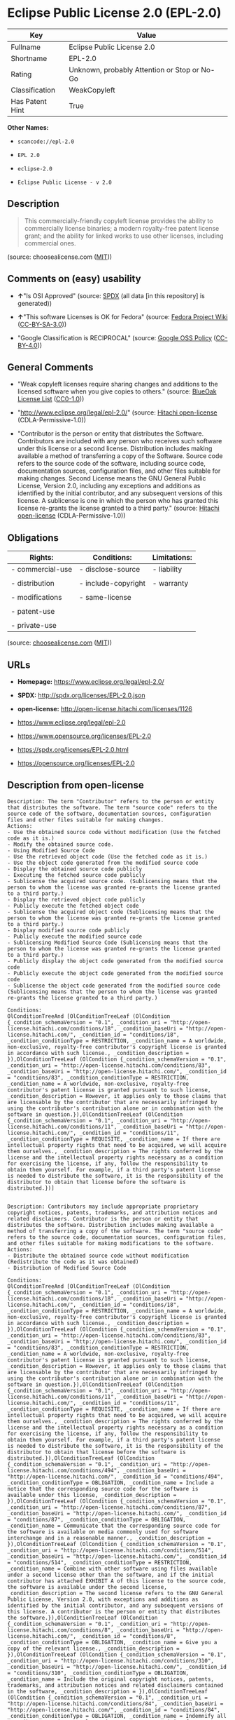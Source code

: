 * Eclipse Public License 2.0 (EPL-2.0)

| Key               | Value                                          |
|-------------------+------------------------------------------------|
| Fullname          | Eclipse Public License 2.0                     |
| Shortname         | EPL-2.0                                        |
| Rating            | Unknown, probably Attention or Stop or No-Go   |
| Classification    | WeakCopyleft                                   |
| Has Patent Hint   | True                                           |

*Other Names:*

- =scancode://epl-2.0=

- =EPL 2.0=

- =eclipse-2.0=

- =Eclipse Public License - v 2.0=

** Description

#+BEGIN_QUOTE
  This commercially-friendly copyleft license provides the ability to
  commercially license binaries; a modern royalty-free patent license
  grant; and the ability for linked works to use other licenses,
  including commercial ones.
#+END_QUOTE

(source: choosealicense.com
([[https://github.com/github/choosealicense.com/blob/gh-pages/LICENSE.md][MIT]]))

** Comments on (easy) usability

- *↑*"Is OSI Approved" (source:
  [[https://spdx.org/licenses/EPL-2.0.html][SPDX]] (all data [in this
  repository] is generated))

- *↑*"This software Licenses is OK for Fedora" (source:
  [[https://fedoraproject.org/wiki/Licensing:Main?rd=Licensing][Fedora
  Project Wiki]]
  ([[https://creativecommons.org/licenses/by-sa/3.0/legalcode][CC-BY-SA-3.0]]))

- "Google Classification is RECIPROCAL" (source:
  [[https://opensource.google.com/docs/thirdparty/licenses/][Google OSS
  Policy]]
  ([[https://creativecommons.org/licenses/by/4.0/legalcode][CC-BY-4.0]]))

** General Comments

- "Weak copyleft licenses require sharing changes and additions to the
  licensed software when you give copies to others." (source:
  [[https://blueoakcouncil.org/copyleft][BlueOak License List]]
  ([[https://raw.githubusercontent.com/blueoakcouncil/blue-oak-list-npm-package/master/LICENSE][CC0-1.0]]))

- "http://www.eclipse.org/legal/epl-2.0/" (source:
  [[https://github.com/Hitachi/open-license][Hitachi open-license]]
  (CDLA-Permissive-1.0))

- "Contributor is the person or entity that distributes the Software.
  Contributors are included with any person who receives such software
  under this license or a second license. Distribution includes making
  available a method of transferring a copy of the Software. Source code
  refers to the source code of the software, including source code,
  documentation sources, configuration files, and other files suitable
  for making changes. Second License means the GNU General Public
  License, Version 2.0, including any exceptions and additions as
  identified by the initial contributor, and any subsequent versions of
  this license. A sublicense is one in which the person who has granted
  this license re-grants the license granted to a third party." (source:
  [[https://github.com/Hitachi/open-license][Hitachi open-license]]
  (CDLA-Permissive-1.0))

** Obligations

| Rights:            | Conditions:           | Limitations:   |
|--------------------+-----------------------+----------------|
| - commercial-use   | - disclose-source     | - liability    |
|                    |                       |                |
| - distribution     | - include-copyright   | - warranty     |
|                    |                       |                |
| - modifications    | - same-license        |                |
|                    |                       |                |
| - patent-use       |                       |                |
|                    |                       |                |
| - private-use      |                       |                |
                                                             

(source:
[[https://github.com/github/choosealicense.com/blob/gh-pages/_licenses/epl-2.0.txt][choosealicense.com]]
([[https://github.com/github/choosealicense.com/blob/gh-pages/LICENSE.md][MIT]]))

** URLs

- *Homepage:* https://www.eclipse.org/legal/epl-2.0/

- *SPDX:* http://spdx.org/licenses/EPL-2.0.json

- *open-license:* http://open-license.hitachi.com/licenses/1126

- https://www.eclipse.org/legal/epl-2.0

- https://www.opensource.org/licenses/EPL-2.0

- https://spdx.org/licenses/EPL-2.0.html

- https://opensource.org/licenses/EPL-2.0

** Description from open-license

#+BEGIN_EXAMPLE
  Description: The term "Contributor" refers to the person or entity that distributes the software. The term "source code" refers to the source code of the software, documentation sources, configuration files and other files suitable for making changes.
  Actions:
  - Use the obtained source code without modification (Use the fetched code as it is.)
  - Modify the obtained source code.
  - Using Modified Source Code
  - Use the retrieved object code (Use the fetched code as it is.)
  - Use the object code generated from the modified source code
  - Display the obtained source code publicly
  - Executing the fetched source code publicly
  - Sublicense the acquired source code. (Sublicensing means that the person to whom the license was granted re-grants the license granted to a third party.)
  - Display the retrieved object code publicly
  - Publicly execute the fetched object code
  - Sublicense the acquired object code (Sublicensing means that the person to whom the license was granted re-grants the license granted to a third party.)
  - Display modified source code publicly
  - Publicly execute the modified source code
  - Sublicensing Modified Source Code (Sublicensing means that the person to whom the license was granted re-grants the license granted to a third party.)
  - Publicly display the object code generated from the modified source code
  - Publicly execute the object code generated from the modified source code
  - Sublicense the object code generated from the modified source code (Sublicensing means that the person to whom the license was granted re-grants the license granted to a third party.)

  Conditions:
  OlConditionTreeAnd [OlConditionTreeLeaf (OlCondition {_condition_schemaVersion = "0.1", _condition_uri = "http://open-license.hitachi.com/conditions/18", _condition_baseUri = "http://open-license.hitachi.com/", _condition_id = "conditions/18", _condition_conditionType = RESTRICTION, _condition_name = A worldwide, non-exclusive, royalty-free contributor's copyright license is granted in accordance with such license., _condition_description = }),OlConditionTreeLeaf (OlCondition {_condition_schemaVersion = "0.1", _condition_uri = "http://open-license.hitachi.com/conditions/83", _condition_baseUri = "http://open-license.hitachi.com/", _condition_id = "conditions/83", _condition_conditionType = RESTRICTION, _condition_name = A worldwide, non-exclusive, royalty-free contributor's patent license is granted pursuant to such license, _condition_description = However, it applies only to those claims that are licensable by the contributor that are necessarily infringed by using the contributor's contribution alone or in combination with the software in question.}),OlConditionTreeLeaf (OlCondition {_condition_schemaVersion = "0.1", _condition_uri = "http://open-license.hitachi.com/conditions/11", _condition_baseUri = "http://open-license.hitachi.com/", _condition_id = "conditions/11", _condition_conditionType = REQUISITE, _condition_name = If there are intellectual property rights that need to be acquired, we will acquire them ourselves., _condition_description = The rights conferred by the license and the intellectual property rights necessary as a condition for exercising the license, if any, follow the responsibility to obtain them yourself. For example, if a third party's patent license is needed to distribute the software, it is the responsibility of the distributor to obtain that license before the software is distributed.})]

#+END_EXAMPLE

#+BEGIN_EXAMPLE
  Description: Contributors may include appropriate proprietary copyright notices, patents, trademarks, and attribution notices and related disclaimers. Contributor is the person or entity that distributes the software. Distribution includes making available a method of transferring a copy of the software. The term "source code" refers to the source code, documentation sources, configuration files, and other files suitable for making modifications to the software.
  Actions:
  - Distribute the obtained source code without modification (Redistribute the code as it was obtained)
  - Distribution of Modified Source Code

  Conditions:
  OlConditionTreeAnd [OlConditionTreeLeaf (OlCondition {_condition_schemaVersion = "0.1", _condition_uri = "http://open-license.hitachi.com/conditions/18", _condition_baseUri = "http://open-license.hitachi.com/", _condition_id = "conditions/18", _condition_conditionType = RESTRICTION, _condition_name = A worldwide, non-exclusive, royalty-free contributor's copyright license is granted in accordance with such license., _condition_description = }),OlConditionTreeLeaf (OlCondition {_condition_schemaVersion = "0.1", _condition_uri = "http://open-license.hitachi.com/conditions/83", _condition_baseUri = "http://open-license.hitachi.com/", _condition_id = "conditions/83", _condition_conditionType = RESTRICTION, _condition_name = A worldwide, non-exclusive, royalty-free contributor's patent license is granted pursuant to such license, _condition_description = However, it applies only to those claims that are licensable by the contributor that are necessarily infringed by using the contributor's contribution alone or in combination with the software in question.}),OlConditionTreeLeaf (OlCondition {_condition_schemaVersion = "0.1", _condition_uri = "http://open-license.hitachi.com/conditions/11", _condition_baseUri = "http://open-license.hitachi.com/", _condition_id = "conditions/11", _condition_conditionType = REQUISITE, _condition_name = If there are intellectual property rights that need to be acquired, we will acquire them ourselves., _condition_description = The rights conferred by the license and the intellectual property rights necessary as a condition for exercising the license, if any, follow the responsibility to obtain them yourself. For example, if a third party's patent license is needed to distribute the software, it is the responsibility of the distributor to obtain that license before the software is distributed.}),OlConditionTreeLeaf (OlCondition {_condition_schemaVersion = "0.1", _condition_uri = "http://open-license.hitachi.com/conditions/494", _condition_baseUri = "http://open-license.hitachi.com/", _condition_id = "conditions/494", _condition_conditionType = OBLIGATION, _condition_name = Include a notice that the corresponding source code for the software is available under this license, _condition_description = }),OlConditionTreeLeaf (OlCondition {_condition_schemaVersion = "0.1", _condition_uri = "http://open-license.hitachi.com/conditions/87", _condition_baseUri = "http://open-license.hitachi.com/", _condition_id = "conditions/87", _condition_conditionType = OBLIGATION, _condition_name = Communicate that the corresponding source code for the software is available on media commonly used for software interchange and in a reasonable manner., _condition_description = }),OlConditionTreeLeaf (OlCondition {_condition_schemaVersion = "0.1", _condition_uri = "http://open-license.hitachi.com/conditions/514", _condition_baseUri = "http://open-license.hitachi.com/", _condition_id = "conditions/514", _condition_conditionType = RESTRICTION, _condition_name = Combine with other software using files available under a second license other than the software, and if the initial contributor has attached EXHIBIT A of this license to the source code, the software is available under the second license, _condition_description = The second license refers to the GNU General Public License, Version 2.0, with exceptions and additions as identified by the initial contributor, and any subsequent versions of this license. A contributor is the person or entity that distributes the software.}),OlConditionTreeLeaf (OlCondition {_condition_schemaVersion = "0.1", _condition_uri = "http://open-license.hitachi.com/conditions/8", _condition_baseUri = "http://open-license.hitachi.com/", _condition_id = "conditions/8", _condition_conditionType = OBLIGATION, _condition_name = Give you a copy of the relevant license., _condition_description = }),OlConditionTreeLeaf (OlCondition {_condition_schemaVersion = "0.1", _condition_uri = "http://open-license.hitachi.com/conditions/310", _condition_baseUri = "http://open-license.hitachi.com/", _condition_id = "conditions/310", _condition_conditionType = OBLIGATION, _condition_name = Include the original copyright notices, patents, trademarks, and attribution notices and related disclaimers contained in the software, _condition_description = }),OlConditionTreeLeaf (OlCondition {_condition_schemaVersion = "0.1", _condition_uri = "http://open-license.hitachi.com/conditions/84", _condition_baseUri = "http://open-license.hitachi.com/", _condition_id = "conditions/84", _condition_conditionType = OBLIGATION, _condition_name = Indemnify all contributors against any loss, damage or expense arising from any third party claim or action or other legal action, solely arising from their own acts or omissions in connection with the distribution., _condition_description = Contributor is the person or entity that distributes the Software. Contributors also include all persons who receive such software under the license. This section does not apply to matters relating to intellectual property infringement. An indemnified contributor shall be entitled to indemnification by immediately sending written notice of such claim to the person who made the applicable distribution and cooperating with the person to whom such notice was sent.})]

#+END_EXAMPLE

#+BEGIN_EXAMPLE
  Description: The term "Contributor" refers to the person or entity that distributes the software, including making available a method of transferring copies of the software. Distribution includes making available a method of transferring copies of the Software. The term "source code" refers to the source code of the Software, the documentation source, configuration files, and other files suitable for making modifications.
  Actions:
  - Distribute the obtained object code (Redistribute the code as it was obtained)
  - Distribute the object code generated from the modified source code

  Conditions:
  OlConditionTreeAnd [OlConditionTreeLeaf (OlCondition {_condition_schemaVersion = "0.1", _condition_uri = "http://open-license.hitachi.com/conditions/18", _condition_baseUri = "http://open-license.hitachi.com/", _condition_id = "conditions/18", _condition_conditionType = RESTRICTION, _condition_name = A worldwide, non-exclusive, royalty-free contributor's copyright license is granted in accordance with such license., _condition_description = }),OlConditionTreeLeaf (OlCondition {_condition_schemaVersion = "0.1", _condition_uri = "http://open-license.hitachi.com/conditions/83", _condition_baseUri = "http://open-license.hitachi.com/", _condition_id = "conditions/83", _condition_conditionType = RESTRICTION, _condition_name = A worldwide, non-exclusive, royalty-free contributor's patent license is granted pursuant to such license, _condition_description = However, it applies only to those claims that are licensable by the contributor that are necessarily infringed by using the contributor's contribution alone or in combination with the software in question.}),OlConditionTreeLeaf (OlCondition {_condition_schemaVersion = "0.1", _condition_uri = "http://open-license.hitachi.com/conditions/11", _condition_baseUri = "http://open-license.hitachi.com/", _condition_id = "conditions/11", _condition_conditionType = REQUISITE, _condition_name = If there are intellectual property rights that need to be acquired, we will acquire them ourselves., _condition_description = The rights conferred by the license and the intellectual property rights necessary as a condition for exercising the license, if any, follow the responsibility to obtain them yourself. For example, if a third party's patent license is needed to distribute the software, it is the responsibility of the distributor to obtain that license before the software is distributed.}),OlConditionTreeLeaf (OlCondition {_condition_schemaVersion = "0.1", _condition_uri = "http://open-license.hitachi.com/conditions/494", _condition_baseUri = "http://open-license.hitachi.com/", _condition_id = "conditions/494", _condition_conditionType = OBLIGATION, _condition_name = Include a notice that the corresponding source code for the software is available under this license, _condition_description = }),OlConditionTreeLeaf (OlCondition {_condition_schemaVersion = "0.1", _condition_uri = "http://open-license.hitachi.com/conditions/87", _condition_baseUri = "http://open-license.hitachi.com/", _condition_id = "conditions/87", _condition_conditionType = OBLIGATION, _condition_name = Communicate that the corresponding source code for the software is available on media commonly used for software interchange and in a reasonable manner., _condition_description = }),OlConditionTreeLeaf (OlCondition {_condition_schemaVersion = "0.1", _condition_uri = "http://open-license.hitachi.com/conditions/84", _condition_baseUri = "http://open-license.hitachi.com/", _condition_id = "conditions/84", _condition_conditionType = OBLIGATION, _condition_name = Indemnify all contributors against any loss, damage or expense arising from any third party claim or action or other legal action, solely arising from their own acts or omissions in connection with the distribution., _condition_description = Contributor is the person or entity that distributes the Software. Contributors also include all persons who receive such software under the license. This section does not apply to matters relating to intellectual property infringement. An indemnified contributor shall be entitled to indemnification by immediately sending written notice of such claim to the person who made the applicable distribution and cooperating with the person to whom such notice was sent.})]

#+END_EXAMPLE

#+BEGIN_EXAMPLE
  Description: The term "Contributor" refers to the person or entity that distributes the software, including making available a method of transferring copies of the software. Distribution includes making available a method of transferring copies of the Software. The term "source code" refers to the source code of the Software, the documentation source, configuration files, and other files suitable for making modifications.
  Actions:
  - Distribute the acquired object code under your own license
  - Distribute object code generated from modified source code under your own license

  Conditions:
  OlConditionTreeAnd [OlConditionTreeLeaf (OlCondition {_condition_schemaVersion = "0.1", _condition_uri = "http://open-license.hitachi.com/conditions/18", _condition_baseUri = "http://open-license.hitachi.com/", _condition_id = "conditions/18", _condition_conditionType = RESTRICTION, _condition_name = A worldwide, non-exclusive, royalty-free contributor's copyright license is granted in accordance with such license., _condition_description = }),OlConditionTreeLeaf (OlCondition {_condition_schemaVersion = "0.1", _condition_uri = "http://open-license.hitachi.com/conditions/83", _condition_baseUri = "http://open-license.hitachi.com/", _condition_id = "conditions/83", _condition_conditionType = RESTRICTION, _condition_name = A worldwide, non-exclusive, royalty-free contributor's patent license is granted pursuant to such license, _condition_description = However, it applies only to those claims that are licensable by the contributor that are necessarily infringed by using the contributor's contribution alone or in combination with the software in question.}),OlConditionTreeLeaf (OlCondition {_condition_schemaVersion = "0.1", _condition_uri = "http://open-license.hitachi.com/conditions/11", _condition_baseUri = "http://open-license.hitachi.com/", _condition_id = "conditions/11", _condition_conditionType = REQUISITE, _condition_name = If there are intellectual property rights that need to be acquired, we will acquire them ourselves., _condition_description = The rights conferred by the license and the intellectual property rights necessary as a condition for exercising the license, if any, follow the responsibility to obtain them yourself. For example, if a third party's patent license is needed to distribute the software, it is the responsibility of the distributor to obtain that license before the software is distributed.}),OlConditionTreeLeaf (OlCondition {_condition_schemaVersion = "0.1", _condition_uri = "http://open-license.hitachi.com/conditions/494", _condition_baseUri = "http://open-license.hitachi.com/", _condition_id = "conditions/494", _condition_conditionType = OBLIGATION, _condition_name = Include a notice that the corresponding source code for the software is available under this license, _condition_description = }),OlConditionTreeLeaf (OlCondition {_condition_schemaVersion = "0.1", _condition_uri = "http://open-license.hitachi.com/conditions/87", _condition_baseUri = "http://open-license.hitachi.com/", _condition_id = "conditions/87", _condition_conditionType = OBLIGATION, _condition_name = Communicate that the corresponding source code for the software is available on media commonly used for software interchange and in a reasonable manner., _condition_description = }),OlConditionTreeLeaf (OlCondition {_condition_schemaVersion = "0.1", _condition_uri = "http://open-license.hitachi.com/conditions/85", _condition_baseUri = "http://open-license.hitachi.com/", _condition_id = "conditions/85", _condition_conditionType = RESTRICTION, _condition_name = all warranties and conditions, express or implied, for the benefit of all contributors are validly disclaimed in their own license. The warranties or conditions herein include, but are not limited to, warranties or conditions of title, non-infringement, commercial applicability, and fitness for a particular purpose., _condition_description = Contributor is the person or entity that distributes the Software.}),OlConditionTreeLeaf (OlCondition {_condition_schemaVersion = "0.1", _condition_uri = "http://open-license.hitachi.com/conditions/86", _condition_baseUri = "http://open-license.hitachi.com/", _condition_id = "conditions/86", _condition_conditionType = RESTRICTION, _condition_name = To the benefit of all contributors, any and all liability for loss of profits or other, direct, indirect, special, incidental, or consequential damages is effectively excluded under its own license., _condition_description = Contributor is the person or entity that distributes the Software.}),OlConditionTreeLeaf (OlCondition {_condition_schemaVersion = "0.1", _condition_uri = "http://open-license.hitachi.com/conditions/73", _condition_baseUri = "http://open-license.hitachi.com/", _condition_id = "conditions/73", _condition_conditionType = RESTRICTION, _condition_name = The license you offer does not restrict or modify the rights to the source code described in the license., _condition_description = }),OlConditionTreeLeaf (OlCondition {_condition_schemaVersion = "0.1", _condition_uri = "http://open-license.hitachi.com/conditions/515", _condition_baseUri = "http://open-license.hitachi.com/", _condition_id = "conditions/515", _condition_conditionType = RESTRICTION, _condition_name = The recipient of such software is distributing it under a license that meets the terms of distribution of this license, _condition_description = }),OlConditionTreeLeaf (OlCondition {_condition_schemaVersion = "0.1", _condition_uri = "http://open-license.hitachi.com/conditions/84", _condition_baseUri = "http://open-license.hitachi.com/", _condition_id = "conditions/84", _condition_conditionType = OBLIGATION, _condition_name = Indemnify all contributors against any loss, damage or expense arising from any third party claim or action or other legal action, solely arising from their own acts or omissions in connection with the distribution., _condition_description = Contributor is the person or entity that distributes the Software. Contributors also include all persons who receive such software under the license. This section does not apply to matters relating to intellectual property infringement. An indemnified contributor shall be entitled to indemnification by immediately sending written notice of such claim to the person who made the applicable distribution and cooperating with the person to whom such notice was sent.})]

#+END_EXAMPLE

(source: Hitachi open-license)

** Text

#+BEGIN_EXAMPLE
  Eclipse Public License - v 2.0

      THE ACCOMPANYING PROGRAM IS PROVIDED UNDER THE TERMS OF THIS ECLIPSE
      PUBLIC LICENSE ("AGREEMENT"). ANY USE, REPRODUCTION OR DISTRIBUTION
      OF THE PROGRAM CONSTITUTES RECIPIENT'S ACCEPTANCE OF THIS AGREEMENT.

  1. DEFINITIONS

  "Contribution" means:

    a) in the case of the initial Contributor, the initial content
       Distributed under this Agreement, and

    b) in the case of each subsequent Contributor:
       i) changes to the Program, and
       ii) additions to the Program;
    where such changes and/or additions to the Program originate from
    and are Distributed by that particular Contributor. A Contribution
    "originates" from a Contributor if it was added to the Program by
    such Contributor itself or anyone acting on such Contributor's behalf.
    Contributions do not include changes or additions to the Program that
    are not Modified Works.

  "Contributor" means any person or entity that Distributes the Program.

  "Licensed Patents" mean patent claims licensable by a Contributor which
  are necessarily infringed by the use or sale of its Contribution alone
  or when combined with the Program.

  "Program" means the Contributions Distributed in accordance with this
  Agreement.

  "Recipient" means anyone who receives the Program under this Agreement
  or any Secondary License (as applicable), including Contributors.

  "Derivative Works" shall mean any work, whether in Source Code or other
  form, that is based on (or derived from) the Program and for which the
  editorial revisions, annotations, elaborations, or other modifications
  represent, as a whole, an original work of authorship.

  "Modified Works" shall mean any work in Source Code or other form that
  results from an addition to, deletion from, or modification of the
  contents of the Program, including, for purposes of clarity any new file
  in Source Code form that contains any contents of the Program. Modified
  Works shall not include works that contain only declarations,
  interfaces, types, classes, structures, or files of the Program solely
  in each case in order to link to, bind by name, or subclass the Program
  or Modified Works thereof.

  "Distribute" means the acts of a) distributing or b) making available
  in any manner that enables the transfer of a copy.

  "Source Code" means the form of a Program preferred for making
  modifications, including but not limited to software source code,
  documentation source, and configuration files.

  "Secondary License" means either the GNU General Public License,
  Version 2.0, or any later versions of that license, including any
  exceptions or additional permissions as identified by the initial
  Contributor.

  2. GRANT OF RIGHTS

    a) Subject to the terms of this Agreement, each Contributor hereby
    grants Recipient a non-exclusive, worldwide, royalty-free copyright
    license to reproduce, prepare Derivative Works of, publicly display,
    publicly perform, Distribute and sublicense the Contribution of such
    Contributor, if any, and such Derivative Works.

    b) Subject to the terms of this Agreement, each Contributor hereby
    grants Recipient a non-exclusive, worldwide, royalty-free patent
    license under Licensed Patents to make, use, sell, offer to sell,
    import and otherwise transfer the Contribution of such Contributor,
    if any, in Source Code or other form. This patent license shall
    apply to the combination of the Contribution and the Program if, at
    the time the Contribution is added by the Contributor, such addition
    of the Contribution causes such combination to be covered by the
    Licensed Patents. The patent license shall not apply to any other
    combinations which include the Contribution. No hardware per se is
    licensed hereunder.

    c) Recipient understands that although each Contributor grants the
    licenses to its Contributions set forth herein, no assurances are
    provided by any Contributor that the Program does not infringe the
    patent or other intellectual property rights of any other entity.
    Each Contributor disclaims any liability to Recipient for claims
    brought by any other entity based on infringement of intellectual
    property rights or otherwise. As a condition to exercising the
    rights and licenses granted hereunder, each Recipient hereby
    assumes sole responsibility to secure any other intellectual
    property rights needed, if any. For example, if a third party
    patent license is required to allow Recipient to Distribute the
    Program, it is Recipient's responsibility to acquire that license
    before distributing the Program.

    d) Each Contributor represents that to its knowledge it has
    sufficient copyright rights in its Contribution, if any, to grant
    the copyright license set forth in this Agreement.

    e) Notwithstanding the terms of any Secondary License, no
    Contributor makes additional grants to any Recipient (other than
    those set forth in this Agreement) as a result of such Recipient's
    receipt of the Program under the terms of a Secondary License
    (if permitted under the terms of Section 3).

  3. REQUIREMENTS

  3.1 If a Contributor Distributes the Program in any form, then:

    a) the Program must also be made available as Source Code, in
    accordance with section 3.2, and the Contributor must accompany
    the Program with a statement that the Source Code for the Program
    is available under this Agreement, and informs Recipients how to
    obtain it in a reasonable manner on or through a medium customarily
    used for software exchange; and

    b) the Contributor may Distribute the Program under a license
    different than this Agreement, provided that such license:
       i) effectively disclaims on behalf of all other Contributors all
       warranties and conditions, express and implied, including
       warranties or conditions of title and non-infringement, and
       implied warranties or conditions of merchantability and fitness
       for a particular purpose;

       ii) effectively excludes on behalf of all other Contributors all
       liability for damages, including direct, indirect, special,
       incidental and consequential damages, such as lost profits;

       iii) does not attempt to limit or alter the recipients' rights
       in the Source Code under section 3.2; and

       iv) requires any subsequent distribution of the Program by any
       party to be under a license that satisfies the requirements
       of this section 3.

  3.2 When the Program is Distributed as Source Code:

    a) it must be made available under this Agreement, or if the
    Program (i) is combined with other material in a separate file or
    files made available under a Secondary License, and (ii) the initial
    Contributor attached to the Source Code the notice described in
    Exhibit A of this Agreement, then the Program may be made available
    under the terms of such Secondary Licenses, and

    b) a copy of this Agreement must be included with each copy of
    the Program.

  3.3 Contributors may not remove or alter any copyright, patent,
  trademark, attribution notices, disclaimers of warranty, or limitations
  of liability ("notices") contained within the Program from any copy of
  the Program which they Distribute, provided that Contributors may add
  their own appropriate notices.

  4. COMMERCIAL DISTRIBUTION

  Commercial distributors of software may accept certain responsibilities
  with respect to end users, business partners and the like. While this
  license is intended to facilitate the commercial use of the Program,
  the Contributor who includes the Program in a commercial product
  offering should do so in a manner which does not create potential
  liability for other Contributors. Therefore, if a Contributor includes
  the Program in a commercial product offering, such Contributor
  ("Commercial Contributor") hereby agrees to defend and indemnify every
  other Contributor ("Indemnified Contributor") against any losses,
  damages and costs (collectively "Losses") arising from claims, lawsuits
  and other legal actions brought by a third party against the Indemnified
  Contributor to the extent caused by the acts or omissions of such
  Commercial Contributor in connection with its distribution of the Program
  in a commercial product offering. The obligations in this section do not
  apply to any claims or Losses relating to any actual or alleged
  intellectual property infringement. In order to qualify, an Indemnified
  Contributor must: a) promptly notify the Commercial Contributor in
  writing of such claim, and b) allow the Commercial Contributor to control,
  and cooperate with the Commercial Contributor in, the defense and any
  related settlement negotiations. The Indemnified Contributor may
  participate in any such claim at its own expense.

  For example, a Contributor might include the Program in a commercial
  product offering, Product X. That Contributor is then a Commercial
  Contributor. If that Commercial Contributor then makes performance
  claims, or offers warranties related to Product X, those performance
  claims and warranties are such Commercial Contributor's responsibility
  alone. Under this section, the Commercial Contributor would have to
  defend claims against the other Contributors related to those performance
  claims and warranties, and if a court requires any other Contributor to
  pay any damages as a result, the Commercial Contributor must pay
  those damages.

  5. NO WARRANTY

  EXCEPT AS EXPRESSLY SET FORTH IN THIS AGREEMENT, AND TO THE EXTENT
  PERMITTED BY APPLICABLE LAW, THE PROGRAM IS PROVIDED ON AN "AS IS"
  BASIS, WITHOUT WARRANTIES OR CONDITIONS OF ANY KIND, EITHER EXPRESS OR
  IMPLIED INCLUDING, WITHOUT LIMITATION, ANY WARRANTIES OR CONDITIONS OF
  TITLE, NON-INFRINGEMENT, MERCHANTABILITY OR FITNESS FOR A PARTICULAR
  PURPOSE. Each Recipient is solely responsible for determining the
  appropriateness of using and distributing the Program and assumes all
  risks associated with its exercise of rights under this Agreement,
  including but not limited to the risks and costs of program errors,
  compliance with applicable laws, damage to or loss of data, programs
  or equipment, and unavailability or interruption of operations.

  6. DISCLAIMER OF LIABILITY

  EXCEPT AS EXPRESSLY SET FORTH IN THIS AGREEMENT, AND TO THE EXTENT
  PERMITTED BY APPLICABLE LAW, NEITHER RECIPIENT NOR ANY CONTRIBUTORS
  SHALL HAVE ANY LIABILITY FOR ANY DIRECT, INDIRECT, INCIDENTAL, SPECIAL,
  EXEMPLARY, OR CONSEQUENTIAL DAMAGES (INCLUDING WITHOUT LIMITATION LOST
  PROFITS), HOWEVER CAUSED AND ON ANY THEORY OF LIABILITY, WHETHER IN
  CONTRACT, STRICT LIABILITY, OR TORT (INCLUDING NEGLIGENCE OR OTHERWISE)
  ARISING IN ANY WAY OUT OF THE USE OR DISTRIBUTION OF THE PROGRAM OR THE
  EXERCISE OF ANY RIGHTS GRANTED HEREUNDER, EVEN IF ADVISED OF THE
  POSSIBILITY OF SUCH DAMAGES.

  7. GENERAL

  If any provision of this Agreement is invalid or unenforceable under
  applicable law, it shall not affect the validity or enforceability of
  the remainder of the terms of this Agreement, and without further
  action by the parties hereto, such provision shall be reformed to the
  minimum extent necessary to make such provision valid and enforceable.

  If Recipient institutes patent litigation against any entity
  (including a cross-claim or counterclaim in a lawsuit) alleging that the
  Program itself (excluding combinations of the Program with other software
  or hardware) infringes such Recipient's patent(s), then such Recipient's
  rights granted under Section 2(b) shall terminate as of the date such
  litigation is filed.

  All Recipient's rights under this Agreement shall terminate if it
  fails to comply with any of the material terms or conditions of this
  Agreement and does not cure such failure in a reasonable period of
  time after becoming aware of such noncompliance. If all Recipient's
  rights under this Agreement terminate, Recipient agrees to cease use
  and distribution of the Program as soon as reasonably practicable.
  However, Recipient's obligations under this Agreement and any licenses
  granted by Recipient relating to the Program shall continue and survive.

  Everyone is permitted to copy and distribute copies of this Agreement,
  but in order to avoid inconsistency the Agreement is copyrighted and
  may only be modified in the following manner. The Agreement Steward
  reserves the right to publish new versions (including revisions) of
  this Agreement from time to time. No one other than the Agreement
  Steward has the right to modify this Agreement. The Eclipse Foundation
  is the initial Agreement Steward. The Eclipse Foundation may assign the
  responsibility to serve as the Agreement Steward to a suitable separate
  entity. Each new version of the Agreement will be given a distinguishing
  version number. The Program (including Contributions) may always be
  Distributed subject to the version of the Agreement under which it was
  received. In addition, after a new version of the Agreement is published,
  Contributor may elect to Distribute the Program (including its
  Contributions) under the new version.

  Except as expressly stated in Sections 2(a) and 2(b) above, Recipient
  receives no rights or licenses to the intellectual property of any
  Contributor under this Agreement, whether expressly, by implication,
  estoppel or otherwise. All rights in the Program not expressly granted
  under this Agreement are reserved. Nothing in this Agreement is intended
  to be enforceable by any entity that is not a Contributor or Recipient.
  No third-party beneficiary rights are created under this Agreement.

  Exhibit A - Form of Secondary Licenses Notice

  "This Source Code is also Distributed under one
  or more Secondary Licenses, as those terms are defined by
  the Eclipse Public License, v. 2.0: {name license(s),version(s),
  and exceptions or additional permissions here}."

    Simply including a copy of this Agreement, including this Exhibit A
    is not sufficient to license the Source Code under Secondary Licenses.

    If it is not possible or desirable to put the notice in a particular
    file, then You may include the notice in a location (such as a LICENSE
    file in a relevant directory) where a recipient would be likely to
    look for such a notice.

    You may add additional accurate notices of copyright ownership.
#+END_EXAMPLE

--------------

** Raw Data

*** Facts

- LicenseName

- [[https://spdx.org/licenses/EPL-2.0.html][SPDX]] (all data [in this
  repository] is generated)

- [[https://blueoakcouncil.org/copyleft][BlueOak License List]]
  ([[https://raw.githubusercontent.com/blueoakcouncil/blue-oak-list-npm-package/master/LICENSE][CC0-1.0]])

- [[https://github.com/OpenChain-Project/curriculum/raw/ddf1e879341adbd9b297cd67c5d5c16b2076540b/policy-template/Open%20Source%20Policy%20Template%20for%20OpenChain%20Specification%201.2.ods][OpenChainPolicyTemplate]]
  (CC0-1.0)

- [[https://github.com/nexB/scancode-toolkit/blob/develop/src/licensedcode/data/licenses/epl-2.0.yml][Scancode]]
  (CC0-1.0)

- [[https://github.com/github/choosealicense.com/blob/gh-pages/_licenses/epl-2.0.txt][choosealicense.com]]
  ([[https://github.com/github/choosealicense.com/blob/gh-pages/LICENSE.md][MIT]])

- [[https://fedoraproject.org/wiki/Licensing:Main?rd=Licensing][Fedora
  Project Wiki]]
  ([[https://creativecommons.org/licenses/by-sa/3.0/legalcode][CC-BY-SA-3.0]])

- [[https://github.com/finos/OSLC-handbook/blob/master/src/EPL-2.0.yaml][finos/OSLC-handbook]]
  ([[https://creativecommons.org/licenses/by/4.0/legalcode][CC-BY-4.0]])

- [[https://en.wikipedia.org/wiki/Comparison_of_free_and_open-source_software_licenses][Wikipedia]]
  ([[https://creativecommons.org/licenses/by-sa/3.0/legalcode][CC-BY-SA-3.0]])

- [[https://opensource.google.com/docs/thirdparty/licenses/][Google OSS
  Policy]]
  ([[https://creativecommons.org/licenses/by/4.0/legalcode][CC-BY-4.0]])

- [[https://github.com/okfn/licenses/blob/master/licenses.csv][Open
  Knowledge International]]
  ([[https://opendatacommons.org/licenses/pddl/1-0/][PDDL-1.0]])

- [[https://github.com/Hitachi/open-license][Hitachi open-license]]
  (CDLA-Permissive-1.0)

*** Raw JSON

#+BEGIN_EXAMPLE
  {
      "__impliedNames": [
          "EPL-2.0",
          "Eclipse Public License 2.0",
          "scancode://epl-2.0",
          "EPL 2.0",
          "epl-2.0",
          "eclipse-2.0",
          "Eclipse Public License - v 2.0"
      ],
      "__impliedId": "EPL-2.0",
      "__isFsfFree": true,
      "__impliedAmbiguousNames": [
          "Eclipse Public License",
          "EPL-2.0"
      ],
      "__impliedComments": [
          [
              "BlueOak License List",
              [
                  "Weak copyleft licenses require sharing changes and additions to the licensed software when you give copies to others."
              ]
          ],
          [
              "Hitachi open-license",
              [
                  "http://www.eclipse.org/legal/epl-2.0/",
                  "Contributor is the person or entity that distributes the Software. Contributors are included with any person who receives such software under this license or a second license. Distribution includes making available a method of transferring a copy of the Software. Source code refers to the source code of the software, including source code, documentation sources, configuration files, and other files suitable for making changes. Second License means the GNU General Public License, Version 2.0, including any exceptions and additions as identified by the initial contributor, and any subsequent versions of this license. A sublicense is one in which the person who has granted this license re-grants the license granted to a third party."
              ]
          ]
      ],
      "__hasPatentHint": true,
      "facts": {
          "Open Knowledge International": {
              "is_generic": null,
              "legacy_ids": [
                  "eclipse-2.0"
              ],
              "status": "active",
              "domain_software": true,
              "url": "https://opensource.org/licenses/EPL-2.0",
              "maintainer": "Eclipse Foundation",
              "od_conformance": "not reviewed",
              "_sourceURL": "https://github.com/okfn/licenses/blob/master/licenses.csv",
              "domain_data": false,
              "osd_conformance": "approved",
              "id": "EPL-2.0",
              "title": "Eclipse Public License 2.0",
              "_implications": {
                  "__impliedNames": [
                      "EPL-2.0",
                      "Eclipse Public License 2.0",
                      "eclipse-2.0"
                  ],
                  "__impliedId": "EPL-2.0",
                  "__impliedURLs": [
                      [
                          null,
                          "https://opensource.org/licenses/EPL-2.0"
                      ]
                  ]
              },
              "domain_content": false
          },
          "LicenseName": {
              "implications": {
                  "__impliedNames": [
                      "EPL-2.0"
                  ],
                  "__impliedId": "EPL-2.0"
              },
              "shortname": "EPL-2.0",
              "otherNames": []
          },
          "SPDX": {
              "isSPDXLicenseDeprecated": false,
              "spdxFullName": "Eclipse Public License 2.0",
              "spdxDetailsURL": "http://spdx.org/licenses/EPL-2.0.json",
              "_sourceURL": "https://spdx.org/licenses/EPL-2.0.html",
              "spdxLicIsOSIApproved": true,
              "spdxSeeAlso": [
                  "https://www.eclipse.org/legal/epl-2.0",
                  "https://www.opensource.org/licenses/EPL-2.0"
              ],
              "_implications": {
                  "__impliedNames": [
                      "EPL-2.0",
                      "Eclipse Public License 2.0"
                  ],
                  "__impliedId": "EPL-2.0",
                  "__impliedJudgement": [
                      [
                          "SPDX",
                          {
                              "tag": "PositiveJudgement",
                              "contents": "Is OSI Approved"
                          }
                      ]
                  ],
                  "__isOsiApproved": true,
                  "__impliedURLs": [
                      [
                          "SPDX",
                          "http://spdx.org/licenses/EPL-2.0.json"
                      ],
                      [
                          null,
                          "https://www.eclipse.org/legal/epl-2.0"
                      ],
                      [
                          null,
                          "https://www.opensource.org/licenses/EPL-2.0"
                      ]
                  ]
              },
              "spdxLicenseId": "EPL-2.0"
          },
          "Fedora Project Wiki": {
              "GPLv2 Compat?": "NO",
              "rating": "Good",
              "Upstream URL": "http://www.eclipse.org/legal/epl-v20.html",
              "GPLv3 Compat?": "NO",
              "Short Name": "EPL-2.0",
              "licenseType": "license",
              "_sourceURL": "https://fedoraproject.org/wiki/Licensing:Main?rd=Licensing",
              "Full Name": "Eclipse Public License 2.0",
              "FSF Free?": "Yes",
              "_implications": {
                  "__impliedNames": [
                      "Eclipse Public License 2.0"
                  ],
                  "__isFsfFree": true,
                  "__impliedAmbiguousNames": [
                      "EPL-2.0"
                  ],
                  "__impliedJudgement": [
                      [
                          "Fedora Project Wiki",
                          {
                              "tag": "PositiveJudgement",
                              "contents": "This software Licenses is OK for Fedora"
                          }
                      ]
                  ]
              }
          },
          "Scancode": {
              "otherUrls": [
                  "https://www.eclipse.org/legal/epl-2.0",
                  "https://www.opensource.org/licenses/EPL-2.0"
              ],
              "homepageUrl": "https://www.eclipse.org/legal/epl-2.0/",
              "shortName": "EPL 2.0",
              "textUrls": null,
              "text": "Eclipse Public License - v 2.0\n\n    THE ACCOMPANYING PROGRAM IS PROVIDED UNDER THE TERMS OF THIS ECLIPSE\n    PUBLIC LICENSE (\"AGREEMENT\"). ANY USE, REPRODUCTION OR DISTRIBUTION\n    OF THE PROGRAM CONSTITUTES RECIPIENT'S ACCEPTANCE OF THIS AGREEMENT.\n\n1. DEFINITIONS\n\n\"Contribution\" means:\n\n  a) in the case of the initial Contributor, the initial content\n     Distributed under this Agreement, and\n\n  b) in the case of each subsequent Contributor:\n     i) changes to the Program, and\n     ii) additions to the Program;\n  where such changes and/or additions to the Program originate from\n  and are Distributed by that particular Contributor. A Contribution\n  \"originates\" from a Contributor if it was added to the Program by\n  such Contributor itself or anyone acting on such Contributor's behalf.\n  Contributions do not include changes or additions to the Program that\n  are not Modified Works.\n\n\"Contributor\" means any person or entity that Distributes the Program.\n\n\"Licensed Patents\" mean patent claims licensable by a Contributor which\nare necessarily infringed by the use or sale of its Contribution alone\nor when combined with the Program.\n\n\"Program\" means the Contributions Distributed in accordance with this\nAgreement.\n\n\"Recipient\" means anyone who receives the Program under this Agreement\nor any Secondary License (as applicable), including Contributors.\n\n\"Derivative Works\" shall mean any work, whether in Source Code or other\nform, that is based on (or derived from) the Program and for which the\neditorial revisions, annotations, elaborations, or other modifications\nrepresent, as a whole, an original work of authorship.\n\n\"Modified Works\" shall mean any work in Source Code or other form that\nresults from an addition to, deletion from, or modification of the\ncontents of the Program, including, for purposes of clarity any new file\nin Source Code form that contains any contents of the Program. Modified\nWorks shall not include works that contain only declarations,\ninterfaces, types, classes, structures, or files of the Program solely\nin each case in order to link to, bind by name, or subclass the Program\nor Modified Works thereof.\n\n\"Distribute\" means the acts of a) distributing or b) making available\nin any manner that enables the transfer of a copy.\n\n\"Source Code\" means the form of a Program preferred for making\nmodifications, including but not limited to software source code,\ndocumentation source, and configuration files.\n\n\"Secondary License\" means either the GNU General Public License,\nVersion 2.0, or any later versions of that license, including any\nexceptions or additional permissions as identified by the initial\nContributor.\n\n2. GRANT OF RIGHTS\n\n  a) Subject to the terms of this Agreement, each Contributor hereby\n  grants Recipient a non-exclusive, worldwide, royalty-free copyright\n  license to reproduce, prepare Derivative Works of, publicly display,\n  publicly perform, Distribute and sublicense the Contribution of such\n  Contributor, if any, and such Derivative Works.\n\n  b) Subject to the terms of this Agreement, each Contributor hereby\n  grants Recipient a non-exclusive, worldwide, royalty-free patent\n  license under Licensed Patents to make, use, sell, offer to sell,\n  import and otherwise transfer the Contribution of such Contributor,\n  if any, in Source Code or other form. This patent license shall\n  apply to the combination of the Contribution and the Program if, at\n  the time the Contribution is added by the Contributor, such addition\n  of the Contribution causes such combination to be covered by the\n  Licensed Patents. The patent license shall not apply to any other\n  combinations which include the Contribution. No hardware per se is\n  licensed hereunder.\n\n  c) Recipient understands that although each Contributor grants the\n  licenses to its Contributions set forth herein, no assurances are\n  provided by any Contributor that the Program does not infringe the\n  patent or other intellectual property rights of any other entity.\n  Each Contributor disclaims any liability to Recipient for claims\n  brought by any other entity based on infringement of intellectual\n  property rights or otherwise. As a condition to exercising the\n  rights and licenses granted hereunder, each Recipient hereby\n  assumes sole responsibility to secure any other intellectual\n  property rights needed, if any. For example, if a third party\n  patent license is required to allow Recipient to Distribute the\n  Program, it is Recipient's responsibility to acquire that license\n  before distributing the Program.\n\n  d) Each Contributor represents that to its knowledge it has\n  sufficient copyright rights in its Contribution, if any, to grant\n  the copyright license set forth in this Agreement.\n\n  e) Notwithstanding the terms of any Secondary License, no\n  Contributor makes additional grants to any Recipient (other than\n  those set forth in this Agreement) as a result of such Recipient's\n  receipt of the Program under the terms of a Secondary License\n  (if permitted under the terms of Section 3).\n\n3. REQUIREMENTS\n\n3.1 If a Contributor Distributes the Program in any form, then:\n\n  a) the Program must also be made available as Source Code, in\n  accordance with section 3.2, and the Contributor must accompany\n  the Program with a statement that the Source Code for the Program\n  is available under this Agreement, and informs Recipients how to\n  obtain it in a reasonable manner on or through a medium customarily\n  used for software exchange; and\n\n  b) the Contributor may Distribute the Program under a license\n  different than this Agreement, provided that such license:\n     i) effectively disclaims on behalf of all other Contributors all\n     warranties and conditions, express and implied, including\n     warranties or conditions of title and non-infringement, and\n     implied warranties or conditions of merchantability and fitness\n     for a particular purpose;\n\n     ii) effectively excludes on behalf of all other Contributors all\n     liability for damages, including direct, indirect, special,\n     incidental and consequential damages, such as lost profits;\n\n     iii) does not attempt to limit or alter the recipients' rights\n     in the Source Code under section 3.2; and\n\n     iv) requires any subsequent distribution of the Program by any\n     party to be under a license that satisfies the requirements\n     of this section 3.\n\n3.2 When the Program is Distributed as Source Code:\n\n  a) it must be made available under this Agreement, or if the\n  Program (i) is combined with other material in a separate file or\n  files made available under a Secondary License, and (ii) the initial\n  Contributor attached to the Source Code the notice described in\n  Exhibit A of this Agreement, then the Program may be made available\n  under the terms of such Secondary Licenses, and\n\n  b) a copy of this Agreement must be included with each copy of\n  the Program.\n\n3.3 Contributors may not remove or alter any copyright, patent,\ntrademark, attribution notices, disclaimers of warranty, or limitations\nof liability (\"notices\") contained within the Program from any copy of\nthe Program which they Distribute, provided that Contributors may add\ntheir own appropriate notices.\n\n4. COMMERCIAL DISTRIBUTION\n\nCommercial distributors of software may accept certain responsibilities\nwith respect to end users, business partners and the like. While this\nlicense is intended to facilitate the commercial use of the Program,\nthe Contributor who includes the Program in a commercial product\noffering should do so in a manner which does not create potential\nliability for other Contributors. Therefore, if a Contributor includes\nthe Program in a commercial product offering, such Contributor\n(\"Commercial Contributor\") hereby agrees to defend and indemnify every\nother Contributor (\"Indemnified Contributor\") against any losses,\ndamages and costs (collectively \"Losses\") arising from claims, lawsuits\nand other legal actions brought by a third party against the Indemnified\nContributor to the extent caused by the acts or omissions of such\nCommercial Contributor in connection with its distribution of the Program\nin a commercial product offering. The obligations in this section do not\napply to any claims or Losses relating to any actual or alleged\nintellectual property infringement. In order to qualify, an Indemnified\nContributor must: a) promptly notify the Commercial Contributor in\nwriting of such claim, and b) allow the Commercial Contributor to control,\nand cooperate with the Commercial Contributor in, the defense and any\nrelated settlement negotiations. The Indemnified Contributor may\nparticipate in any such claim at its own expense.\n\nFor example, a Contributor might include the Program in a commercial\nproduct offering, Product X. That Contributor is then a Commercial\nContributor. If that Commercial Contributor then makes performance\nclaims, or offers warranties related to Product X, those performance\nclaims and warranties are such Commercial Contributor's responsibility\nalone. Under this section, the Commercial Contributor would have to\ndefend claims against the other Contributors related to those performance\nclaims and warranties, and if a court requires any other Contributor to\npay any damages as a result, the Commercial Contributor must pay\nthose damages.\n\n5. NO WARRANTY\n\nEXCEPT AS EXPRESSLY SET FORTH IN THIS AGREEMENT, AND TO THE EXTENT\nPERMITTED BY APPLICABLE LAW, THE PROGRAM IS PROVIDED ON AN \"AS IS\"\nBASIS, WITHOUT WARRANTIES OR CONDITIONS OF ANY KIND, EITHER EXPRESS OR\nIMPLIED INCLUDING, WITHOUT LIMITATION, ANY WARRANTIES OR CONDITIONS OF\nTITLE, NON-INFRINGEMENT, MERCHANTABILITY OR FITNESS FOR A PARTICULAR\nPURPOSE. Each Recipient is solely responsible for determining the\nappropriateness of using and distributing the Program and assumes all\nrisks associated with its exercise of rights under this Agreement,\nincluding but not limited to the risks and costs of program errors,\ncompliance with applicable laws, damage to or loss of data, programs\nor equipment, and unavailability or interruption of operations.\n\n6. DISCLAIMER OF LIABILITY\n\nEXCEPT AS EXPRESSLY SET FORTH IN THIS AGREEMENT, AND TO THE EXTENT\nPERMITTED BY APPLICABLE LAW, NEITHER RECIPIENT NOR ANY CONTRIBUTORS\nSHALL HAVE ANY LIABILITY FOR ANY DIRECT, INDIRECT, INCIDENTAL, SPECIAL,\nEXEMPLARY, OR CONSEQUENTIAL DAMAGES (INCLUDING WITHOUT LIMITATION LOST\nPROFITS), HOWEVER CAUSED AND ON ANY THEORY OF LIABILITY, WHETHER IN\nCONTRACT, STRICT LIABILITY, OR TORT (INCLUDING NEGLIGENCE OR OTHERWISE)\nARISING IN ANY WAY OUT OF THE USE OR DISTRIBUTION OF THE PROGRAM OR THE\nEXERCISE OF ANY RIGHTS GRANTED HEREUNDER, EVEN IF ADVISED OF THE\nPOSSIBILITY OF SUCH DAMAGES.\n\n7. GENERAL\n\nIf any provision of this Agreement is invalid or unenforceable under\napplicable law, it shall not affect the validity or enforceability of\nthe remainder of the terms of this Agreement, and without further\naction by the parties hereto, such provision shall be reformed to the\nminimum extent necessary to make such provision valid and enforceable.\n\nIf Recipient institutes patent litigation against any entity\n(including a cross-claim or counterclaim in a lawsuit) alleging that the\nProgram itself (excluding combinations of the Program with other software\nor hardware) infringes such Recipient's patent(s), then such Recipient's\nrights granted under Section 2(b) shall terminate as of the date such\nlitigation is filed.\n\nAll Recipient's rights under this Agreement shall terminate if it\nfails to comply with any of the material terms or conditions of this\nAgreement and does not cure such failure in a reasonable period of\ntime after becoming aware of such noncompliance. If all Recipient's\nrights under this Agreement terminate, Recipient agrees to cease use\nand distribution of the Program as soon as reasonably practicable.\nHowever, Recipient's obligations under this Agreement and any licenses\ngranted by Recipient relating to the Program shall continue and survive.\n\nEveryone is permitted to copy and distribute copies of this Agreement,\nbut in order to avoid inconsistency the Agreement is copyrighted and\nmay only be modified in the following manner. The Agreement Steward\nreserves the right to publish new versions (including revisions) of\nthis Agreement from time to time. No one other than the Agreement\nSteward has the right to modify this Agreement. The Eclipse Foundation\nis the initial Agreement Steward. The Eclipse Foundation may assign the\nresponsibility to serve as the Agreement Steward to a suitable separate\nentity. Each new version of the Agreement will be given a distinguishing\nversion number. The Program (including Contributions) may always be\nDistributed subject to the version of the Agreement under which it was\nreceived. In addition, after a new version of the Agreement is published,\nContributor may elect to Distribute the Program (including its\nContributions) under the new version.\n\nExcept as expressly stated in Sections 2(a) and 2(b) above, Recipient\nreceives no rights or licenses to the intellectual property of any\nContributor under this Agreement, whether expressly, by implication,\nestoppel or otherwise. All rights in the Program not expressly granted\nunder this Agreement are reserved. Nothing in this Agreement is intended\nto be enforceable by any entity that is not a Contributor or Recipient.\nNo third-party beneficiary rights are created under this Agreement.\n\nExhibit A - Form of Secondary Licenses Notice\n\n\"This Source Code is also Distributed under one\nor more Secondary Licenses, as those terms are defined by\nthe Eclipse Public License, v. 2.0: {name license(s),version(s),\nand exceptions or additional permissions here}.\"\n\n  Simply including a copy of this Agreement, including this Exhibit A\n  is not sufficient to license the Source Code under Secondary Licenses.\n\n  If it is not possible or desirable to put the notice in a particular\n  file, then You may include the notice in a location (such as a LICENSE\n  file in a relevant directory) where a recipient would be likely to\n  look for such a notice.\n\n  You may add additional accurate notices of copyright ownership.",
              "category": "Copyleft Limited",
              "osiUrl": null,
              "owner": "Eclipse Foundation",
              "_sourceURL": "https://github.com/nexB/scancode-toolkit/blob/develop/src/licensedcode/data/licenses/epl-2.0.yml",
              "key": "epl-2.0",
              "name": "Eclipse Public License 2.0",
              "spdxId": "EPL-2.0",
              "notes": null,
              "_implications": {
                  "__impliedNames": [
                      "scancode://epl-2.0",
                      "EPL 2.0",
                      "EPL-2.0"
                  ],
                  "__impliedId": "EPL-2.0",
                  "__impliedCopyleft": [
                      [
                          "Scancode",
                          "WeakCopyleft"
                      ]
                  ],
                  "__calculatedCopyleft": "WeakCopyleft",
                  "__impliedText": "Eclipse Public License - v 2.0\n\n    THE ACCOMPANYING PROGRAM IS PROVIDED UNDER THE TERMS OF THIS ECLIPSE\n    PUBLIC LICENSE (\"AGREEMENT\"). ANY USE, REPRODUCTION OR DISTRIBUTION\n    OF THE PROGRAM CONSTITUTES RECIPIENT'S ACCEPTANCE OF THIS AGREEMENT.\n\n1. DEFINITIONS\n\n\"Contribution\" means:\n\n  a) in the case of the initial Contributor, the initial content\n     Distributed under this Agreement, and\n\n  b) in the case of each subsequent Contributor:\n     i) changes to the Program, and\n     ii) additions to the Program;\n  where such changes and/or additions to the Program originate from\n  and are Distributed by that particular Contributor. A Contribution\n  \"originates\" from a Contributor if it was added to the Program by\n  such Contributor itself or anyone acting on such Contributor's behalf.\n  Contributions do not include changes or additions to the Program that\n  are not Modified Works.\n\n\"Contributor\" means any person or entity that Distributes the Program.\n\n\"Licensed Patents\" mean patent claims licensable by a Contributor which\nare necessarily infringed by the use or sale of its Contribution alone\nor when combined with the Program.\n\n\"Program\" means the Contributions Distributed in accordance with this\nAgreement.\n\n\"Recipient\" means anyone who receives the Program under this Agreement\nor any Secondary License (as applicable), including Contributors.\n\n\"Derivative Works\" shall mean any work, whether in Source Code or other\nform, that is based on (or derived from) the Program and for which the\neditorial revisions, annotations, elaborations, or other modifications\nrepresent, as a whole, an original work of authorship.\n\n\"Modified Works\" shall mean any work in Source Code or other form that\nresults from an addition to, deletion from, or modification of the\ncontents of the Program, including, for purposes of clarity any new file\nin Source Code form that contains any contents of the Program. Modified\nWorks shall not include works that contain only declarations,\ninterfaces, types, classes, structures, or files of the Program solely\nin each case in order to link to, bind by name, or subclass the Program\nor Modified Works thereof.\n\n\"Distribute\" means the acts of a) distributing or b) making available\nin any manner that enables the transfer of a copy.\n\n\"Source Code\" means the form of a Program preferred for making\nmodifications, including but not limited to software source code,\ndocumentation source, and configuration files.\n\n\"Secondary License\" means either the GNU General Public License,\nVersion 2.0, or any later versions of that license, including any\nexceptions or additional permissions as identified by the initial\nContributor.\n\n2. GRANT OF RIGHTS\n\n  a) Subject to the terms of this Agreement, each Contributor hereby\n  grants Recipient a non-exclusive, worldwide, royalty-free copyright\n  license to reproduce, prepare Derivative Works of, publicly display,\n  publicly perform, Distribute and sublicense the Contribution of such\n  Contributor, if any, and such Derivative Works.\n\n  b) Subject to the terms of this Agreement, each Contributor hereby\n  grants Recipient a non-exclusive, worldwide, royalty-free patent\n  license under Licensed Patents to make, use, sell, offer to sell,\n  import and otherwise transfer the Contribution of such Contributor,\n  if any, in Source Code or other form. This patent license shall\n  apply to the combination of the Contribution and the Program if, at\n  the time the Contribution is added by the Contributor, such addition\n  of the Contribution causes such combination to be covered by the\n  Licensed Patents. The patent license shall not apply to any other\n  combinations which include the Contribution. No hardware per se is\n  licensed hereunder.\n\n  c) Recipient understands that although each Contributor grants the\n  licenses to its Contributions set forth herein, no assurances are\n  provided by any Contributor that the Program does not infringe the\n  patent or other intellectual property rights of any other entity.\n  Each Contributor disclaims any liability to Recipient for claims\n  brought by any other entity based on infringement of intellectual\n  property rights or otherwise. As a condition to exercising the\n  rights and licenses granted hereunder, each Recipient hereby\n  assumes sole responsibility to secure any other intellectual\n  property rights needed, if any. For example, if a third party\n  patent license is required to allow Recipient to Distribute the\n  Program, it is Recipient's responsibility to acquire that license\n  before distributing the Program.\n\n  d) Each Contributor represents that to its knowledge it has\n  sufficient copyright rights in its Contribution, if any, to grant\n  the copyright license set forth in this Agreement.\n\n  e) Notwithstanding the terms of any Secondary License, no\n  Contributor makes additional grants to any Recipient (other than\n  those set forth in this Agreement) as a result of such Recipient's\n  receipt of the Program under the terms of a Secondary License\n  (if permitted under the terms of Section 3).\n\n3. REQUIREMENTS\n\n3.1 If a Contributor Distributes the Program in any form, then:\n\n  a) the Program must also be made available as Source Code, in\n  accordance with section 3.2, and the Contributor must accompany\n  the Program with a statement that the Source Code for the Program\n  is available under this Agreement, and informs Recipients how to\n  obtain it in a reasonable manner on or through a medium customarily\n  used for software exchange; and\n\n  b) the Contributor may Distribute the Program under a license\n  different than this Agreement, provided that such license:\n     i) effectively disclaims on behalf of all other Contributors all\n     warranties and conditions, express and implied, including\n     warranties or conditions of title and non-infringement, and\n     implied warranties or conditions of merchantability and fitness\n     for a particular purpose;\n\n     ii) effectively excludes on behalf of all other Contributors all\n     liability for damages, including direct, indirect, special,\n     incidental and consequential damages, such as lost profits;\n\n     iii) does not attempt to limit or alter the recipients' rights\n     in the Source Code under section 3.2; and\n\n     iv) requires any subsequent distribution of the Program by any\n     party to be under a license that satisfies the requirements\n     of this section 3.\n\n3.2 When the Program is Distributed as Source Code:\n\n  a) it must be made available under this Agreement, or if the\n  Program (i) is combined with other material in a separate file or\n  files made available under a Secondary License, and (ii) the initial\n  Contributor attached to the Source Code the notice described in\n  Exhibit A of this Agreement, then the Program may be made available\n  under the terms of such Secondary Licenses, and\n\n  b) a copy of this Agreement must be included with each copy of\n  the Program.\n\n3.3 Contributors may not remove or alter any copyright, patent,\ntrademark, attribution notices, disclaimers of warranty, or limitations\nof liability (\"notices\") contained within the Program from any copy of\nthe Program which they Distribute, provided that Contributors may add\ntheir own appropriate notices.\n\n4. COMMERCIAL DISTRIBUTION\n\nCommercial distributors of software may accept certain responsibilities\nwith respect to end users, business partners and the like. While this\nlicense is intended to facilitate the commercial use of the Program,\nthe Contributor who includes the Program in a commercial product\noffering should do so in a manner which does not create potential\nliability for other Contributors. Therefore, if a Contributor includes\nthe Program in a commercial product offering, such Contributor\n(\"Commercial Contributor\") hereby agrees to defend and indemnify every\nother Contributor (\"Indemnified Contributor\") against any losses,\ndamages and costs (collectively \"Losses\") arising from claims, lawsuits\nand other legal actions brought by a third party against the Indemnified\nContributor to the extent caused by the acts or omissions of such\nCommercial Contributor in connection with its distribution of the Program\nin a commercial product offering. The obligations in this section do not\napply to any claims or Losses relating to any actual or alleged\nintellectual property infringement. In order to qualify, an Indemnified\nContributor must: a) promptly notify the Commercial Contributor in\nwriting of such claim, and b) allow the Commercial Contributor to control,\nand cooperate with the Commercial Contributor in, the defense and any\nrelated settlement negotiations. The Indemnified Contributor may\nparticipate in any such claim at its own expense.\n\nFor example, a Contributor might include the Program in a commercial\nproduct offering, Product X. That Contributor is then a Commercial\nContributor. If that Commercial Contributor then makes performance\nclaims, or offers warranties related to Product X, those performance\nclaims and warranties are such Commercial Contributor's responsibility\nalone. Under this section, the Commercial Contributor would have to\ndefend claims against the other Contributors related to those performance\nclaims and warranties, and if a court requires any other Contributor to\npay any damages as a result, the Commercial Contributor must pay\nthose damages.\n\n5. NO WARRANTY\n\nEXCEPT AS EXPRESSLY SET FORTH IN THIS AGREEMENT, AND TO THE EXTENT\nPERMITTED BY APPLICABLE LAW, THE PROGRAM IS PROVIDED ON AN \"AS IS\"\nBASIS, WITHOUT WARRANTIES OR CONDITIONS OF ANY KIND, EITHER EXPRESS OR\nIMPLIED INCLUDING, WITHOUT LIMITATION, ANY WARRANTIES OR CONDITIONS OF\nTITLE, NON-INFRINGEMENT, MERCHANTABILITY OR FITNESS FOR A PARTICULAR\nPURPOSE. Each Recipient is solely responsible for determining the\nappropriateness of using and distributing the Program and assumes all\nrisks associated with its exercise of rights under this Agreement,\nincluding but not limited to the risks and costs of program errors,\ncompliance with applicable laws, damage to or loss of data, programs\nor equipment, and unavailability or interruption of operations.\n\n6. DISCLAIMER OF LIABILITY\n\nEXCEPT AS EXPRESSLY SET FORTH IN THIS AGREEMENT, AND TO THE EXTENT\nPERMITTED BY APPLICABLE LAW, NEITHER RECIPIENT NOR ANY CONTRIBUTORS\nSHALL HAVE ANY LIABILITY FOR ANY DIRECT, INDIRECT, INCIDENTAL, SPECIAL,\nEXEMPLARY, OR CONSEQUENTIAL DAMAGES (INCLUDING WITHOUT LIMITATION LOST\nPROFITS), HOWEVER CAUSED AND ON ANY THEORY OF LIABILITY, WHETHER IN\nCONTRACT, STRICT LIABILITY, OR TORT (INCLUDING NEGLIGENCE OR OTHERWISE)\nARISING IN ANY WAY OUT OF THE USE OR DISTRIBUTION OF THE PROGRAM OR THE\nEXERCISE OF ANY RIGHTS GRANTED HEREUNDER, EVEN IF ADVISED OF THE\nPOSSIBILITY OF SUCH DAMAGES.\n\n7. GENERAL\n\nIf any provision of this Agreement is invalid or unenforceable under\napplicable law, it shall not affect the validity or enforceability of\nthe remainder of the terms of this Agreement, and without further\naction by the parties hereto, such provision shall be reformed to the\nminimum extent necessary to make such provision valid and enforceable.\n\nIf Recipient institutes patent litigation against any entity\n(including a cross-claim or counterclaim in a lawsuit) alleging that the\nProgram itself (excluding combinations of the Program with other software\nor hardware) infringes such Recipient's patent(s), then such Recipient's\nrights granted under Section 2(b) shall terminate as of the date such\nlitigation is filed.\n\nAll Recipient's rights under this Agreement shall terminate if it\nfails to comply with any of the material terms or conditions of this\nAgreement and does not cure such failure in a reasonable period of\ntime after becoming aware of such noncompliance. If all Recipient's\nrights under this Agreement terminate, Recipient agrees to cease use\nand distribution of the Program as soon as reasonably practicable.\nHowever, Recipient's obligations under this Agreement and any licenses\ngranted by Recipient relating to the Program shall continue and survive.\n\nEveryone is permitted to copy and distribute copies of this Agreement,\nbut in order to avoid inconsistency the Agreement is copyrighted and\nmay only be modified in the following manner. The Agreement Steward\nreserves the right to publish new versions (including revisions) of\nthis Agreement from time to time. No one other than the Agreement\nSteward has the right to modify this Agreement. The Eclipse Foundation\nis the initial Agreement Steward. The Eclipse Foundation may assign the\nresponsibility to serve as the Agreement Steward to a suitable separate\nentity. Each new version of the Agreement will be given a distinguishing\nversion number. The Program (including Contributions) may always be\nDistributed subject to the version of the Agreement under which it was\nreceived. In addition, after a new version of the Agreement is published,\nContributor may elect to Distribute the Program (including its\nContributions) under the new version.\n\nExcept as expressly stated in Sections 2(a) and 2(b) above, Recipient\nreceives no rights or licenses to the intellectual property of any\nContributor under this Agreement, whether expressly, by implication,\nestoppel or otherwise. All rights in the Program not expressly granted\nunder this Agreement are reserved. Nothing in this Agreement is intended\nto be enforceable by any entity that is not a Contributor or Recipient.\nNo third-party beneficiary rights are created under this Agreement.\n\nExhibit A - Form of Secondary Licenses Notice\n\n\"This Source Code is also Distributed under one\nor more Secondary Licenses, as those terms are defined by\nthe Eclipse Public License, v. 2.0: {name license(s),version(s),\nand exceptions or additional permissions here}.\"\n\n  Simply including a copy of this Agreement, including this Exhibit A\n  is not sufficient to license the Source Code under Secondary Licenses.\n\n  If it is not possible or desirable to put the notice in a particular\n  file, then You may include the notice in a location (such as a LICENSE\n  file in a relevant directory) where a recipient would be likely to\n  look for such a notice.\n\n  You may add additional accurate notices of copyright ownership.",
                  "__impliedURLs": [
                      [
                          "Homepage",
                          "https://www.eclipse.org/legal/epl-2.0/"
                      ],
                      [
                          null,
                          "https://www.eclipse.org/legal/epl-2.0"
                      ],
                      [
                          null,
                          "https://www.opensource.org/licenses/EPL-2.0"
                      ]
                  ]
              }
          },
          "OpenChainPolicyTemplate": {
              "isSaaSDeemed": "no",
              "licenseType": "copyleft",
              "freedomOrDeath": "no",
              "typeCopyleft": "yes",
              "_sourceURL": "https://github.com/OpenChain-Project/curriculum/raw/ddf1e879341adbd9b297cd67c5d5c16b2076540b/policy-template/Open%20Source%20Policy%20Template%20for%20OpenChain%20Specification%201.2.ods",
              "name": "Eclipse Public License 2.0",
              "commercialUse": true,
              "spdxId": "EPL-2.0",
              "_implications": {
                  "__impliedNames": [
                      "EPL-2.0"
                  ]
              }
          },
          "Hitachi open-license": {
              "summary": "http://www.eclipse.org/legal/epl-2.0/",
              "notices": [
                  {
                      "content": "Notwithstanding the terms of the second license, Contributor shall not add any additional terms other than this license to such software distributed under the second license in accordance with this license.",
                      "description": "The second license refers to the GNU General Public License, Version 2.0, with exceptions and additions as identified by the initial contributor, and any subsequent versions of this license. A contributor is the person or entity that distributes the software."
                  },
                  {
                      "content": "except as expressly stated in this license, to the extent permitted by applicable law, the software is provided \"as-is\" and without any warranties or conditions of any kind, either express or implied, including, but not limited to, warranties or conditions of title, non-infringement, commercial use, and fitness for a particular purpose. The warranties or conditions include, but are not limited to, warranties or conditions of title, non-infringement, commercial usability, and fitness for a particular purpose. All persons receiving such software under this license are responsible for determining for themselves whether use or redistribution of such software is appropriate and assume all risks associated with exercising their rights under this license, including, but not limited to, program error, compliance with applicable law, and the risk of infringement of any patents or other intellectual property rights on data, programs or equipment. damage, including, but not limited to, the risk of interruption of operations).",
                      "description": "There is no guarantee."
                  },
                  {
                      "content": "except as expressly stated in this license, to the extent permitted by applicable law, neither all persons who receive the software under this license nor any contributor to it, for any reason whatsoever, regardless of how the damage may be caused and whether the basis of liability is contract or strict liability (including negligence) any direct, indirect, special, incidental, punitive, or consequential damages, whether in tort or otherwise, arising out of the use or distribution of such software or the exercise of the rights granted in this license, even if you have been advised of the possibility of such damages The Company shall not be liable for any of the following",
                      "description": "Contributor is the person or entity that distributes the Software."
                  },
                  {
                      "content": "The invalidity or unenforceability of any provision of such license under applicable law shall not affect the validity or enforceability of any other part of such license. Without further action by the parties in this regard, the provision shall be amended to the minimum extent necessary to make it valid and enforceable."
                  },
                  {
                      "content": "The license of a contributor's contribution to a contributor, including cross-claims and counterclaims, to use the contributor's contribution alone or in combination with such software (but not in combination with other software or hardware) constitutes patent infringement when the patent action is formally filed, and the license of the contributor to the litigant The patent license granted pursuant to",
                      "description": "Contributor is the person or entity that distributes the Software."
                  },
                  {
                      "content": "If any person receiving such software under such license fails to comply with any of the material terms of such license and fails to correct the violation within a reasonable time after becoming aware of it, all rights under such license of the person who has failed to correct the violation shall be terminated. Upon termination, you agree to cease use and distribution of the program as soon as possible, provided that you have failed to correct the violation. However, the obligations under the license of the person who has not corrected the breach and the license granted by the person who has not corrected the breach shall remain in force."
                  },
                  {
                      "content": "Exhibit A - Form of Secondary Licenses Notice \"This Source Code may also be made available under the following Secondary Licenses when the conditions for Such availability set forth in the Eclipse Public License, v. 2.0 are satisfied: {name license(s),version(s), and exceptions or additional permissions here}.\"  Simply including a copy of this Agreement, including this Exhibit A is not sufficient to license the Source Code under Secondary Licenses. If it is not possible or desirable to put the notice in a particular file, then You may include the notice in a location (such as a LICENSE file in a relevant directory) You may add additional accurate notices of copyright ownership."
                  }
              ],
              "_sourceURL": "http://open-license.hitachi.com/licenses/1126",
              "content": "Eclipse Public License - v 2.0\r\n\r\n    THE ACCOMPANYING PROGRAM IS PROVIDED UNDER THE TERMS OF THIS ECLIPSE\r\n    PUBLIC LICENSE (\"AGREEMENT\"). ANY USE, REPRODUCTION OR DISTRIBUTION\r\n    OF THE PROGRAM CONSTITUTES RECIPIENT'S ACCEPTANCE OF THIS AGREEMENT.\r\n\r\n1. DEFINITIONS\r\n\r\n\"Contribution\" means:\r\n\r\n  a) in the case of the initial Contributor, the initial content\r\n     Distributed under this Agreement, and\r\n\r\n  b) in the case of each subsequent Contributor:\r\n     i) changes to the Program, and\r\n     ii) additions to the Program;\r\n  where such changes and/or additions to the Program originate from\r\n  and are Distributed by that particular Contributor. A Contribution\r\n  \"originates\" from a Contributor if it was added to the Program by\r\n  such Contributor itself or anyone acting on such Contributor's behalf.\r\n  Contributions do not include changes or additions to the Program that\r\n  are not Modified Works.\r\n\r\n\"Contributor\" means any person or entity that Distributes the Program.\r\n\r\n\"Licensed Patents\" mean patent claims licensable by a Contributor which\r\nare necessarily infringed by the use or sale of its Contribution alone\r\nor when combined with the Program.\r\n\r\n\"Program\" means the Contributions Distributed in accordance with this\r\nAgreement.\r\n\r\n\"Recipient\" means anyone who receives the Program under this Agreement\r\nor any Secondary License (as applicable), including Contributors.\r\n\r\n\"Derivative Works\" shall mean any work, whether in Source Code or other\r\nform, that is based on (or derived from) the Program and for which the\r\neditorial revisions, annotations, elaborations, or other modifications\r\nrepresent, as a whole, an original work of authorship.\r\n\r\n\"Modified Works\" shall mean any work in Source Code or other form that\r\nresults from an addition to, deletion from, or modification of the\r\ncontents of the Program, including, for purposes of clarity any new file\r\nin Source Code form that contains any contents of the Program. Modified\r\nWorks shall not include works that contain only declarations,\r\ninterfaces, types, classes, structures, or files of the Program solely\r\nin each case in order to link to, bind by name, or subclass the Program\r\nor Modified Works thereof.\r\n\r\n\"Distribute\" means the acts of a) distributing or b) making available\r\nin any manner that enables the transfer of a copy.\r\n\r\n\"Source Code\" means the form of a Program preferred for making\r\nmodifications, including but not limited to software source code,\r\ndocumentation source, and configuration files.\r\n\r\n\"Secondary License\" means either the GNU General Public License,\r\nVersion 2.0, or any later versions of that license, including any\r\nexceptions or additional permissions as identified by the initial\r\nContributor.\r\n\r\n2. GRANT OF RIGHTS\r\n\r\n  a) Subject to the terms of this Agreement, each Contributor hereby\r\n  grants Recipient a non-exclusive, worldwide, royalty-free copyright\r\n  license to reproduce, prepare Derivative Works of, publicly display,\r\n  publicly perform, Distribute and sublicense the Contribution of such\r\n  Contributor, if any, and such Derivative Works.\r\n\r\n  b) Subject to the terms of this Agreement, each Contributor hereby\r\n  grants Recipient a non-exclusive, worldwide, royalty-free patent\r\n  license under Licensed Patents to make, use, sell, offer to sell,\r\n  import and otherwise transfer the Contribution of such Contributor,\r\n  if any, in Source Code or other form. This patent license shall\r\n  apply to the combination of the Contribution and the Program if, at\r\n  the time the Contribution is added by the Contributor, such addition\r\n  of the Contribution causes such combination to be covered by the\r\n  Licensed Patents. The patent license shall not apply to any other\r\n  combinations which include the Contribution. No hardware per se is\r\n  licensed hereunder.\r\n\r\n  c) Recipient understands that although each Contributor grants the\r\n  licenses to its Contributions set forth herein, no assurances are\r\n  provided by any Contributor that the Program does not infringe the\r\n  patent or other intellectual property rights of any other entity.\r\n  Each Contributor disclaims any liability to Recipient for claims\r\n  brought by any other entity based on infringement of intellectual\r\n  property rights or otherwise. As a condition to exercising the\r\n  rights and licenses granted hereunder, each Recipient hereby\r\n  assumes sole responsibility to secure any other intellectual\r\n  property rights needed, if any. For example, if a third party\r\n  patent license is required to allow Recipient to Distribute the\r\n  Program, it is Recipient's responsibility to acquire that license\r\n  before distributing the Program.\r\n\r\n  d) Each Contributor represents that to its knowledge it has\r\n  sufficient copyright rights in its Contribution, if any, to grant\r\n  the copyright license set forth in this Agreement.\r\n\r\n  e) Notwithstanding the terms of any Secondary License, no\r\n  Contributor makes additional grants to any Recipient (other than\r\n  those set forth in this Agreement) as a result of such Recipient's\r\n  receipt of the Program under the terms of a Secondary License\r\n  (if permitted under the terms of Section 3).\r\n\r\n3. REQUIREMENTS\r\n\r\n3.1 If a Contributor Distributes the Program in any form, then:\r\n\r\n  a) the Program must also be made available as Source Code, in\r\n  accordance with section 3.2, and the Contributor must accompany\r\n  the Program with a statement that the Source Code for the Program\r\n  is available under this Agreement, and informs Recipients how to\r\n  obtain it in a reasonable manner on or through a medium customarily\r\n  used for software exchange; and\r\n\r\n  b) the Contributor may Distribute the Program under a license\r\n  different than this Agreement, provided that such license:\r\n     i) effectively disclaims on behalf of all other Contributors all\r\n     warranties and conditions, express and implied, including\r\n     warranties or conditions of title and non-infringement, and\r\n     implied warranties or conditions of merchantability and fitness\r\n     for a particular purpose;\r\n\r\n     ii) effectively excludes on behalf of all other Contributors all\r\n     liability for damages, including direct, indirect, special,\r\n     incidental and consequential damages, such as lost profits;\r\n\r\n     iii) does not attempt to limit or alter the recipients' rights\r\n     in the Source Code under section 3.2; and\r\n\r\n     iv) requires any subsequent distribution of the Program by any\r\n     party to be under a license that satisfies the requirements\r\n     of this section 3.\r\n\r\n3.2 When the Program is Distributed as Source Code:\r\n\r\n  a) it must be made available under this Agreement, or if the\r\n  Program (i) is combined with other material in a separate file or\r\n  files made available under a Secondary License, and (ii) the initial\r\n  Contributor attached to the Source Code the notice described in\r\n  Exhibit A of this Agreement, then the Program may be made available\r\n  under the terms of such Secondary Licenses, and\r\n\r\n  b) a copy of this Agreement must be included with each copy of\r\n  the Program.\r\n\r\n3.3 Contributors may not remove or alter any copyright, patent,\r\ntrademark, attribution notices, disclaimers of warranty, or limitations\r\nof liability (\"notices\") contained within the Program from any copy of\r\nthe Program which they Distribute, provided that Contributors may add\r\ntheir own appropriate notices.\r\n\r\n4. COMMERCIAL DISTRIBUTION\r\n\r\nCommercial distributors of software may accept certain responsibilities\r\nwith respect to end users, business partners and the like. While this\r\nlicense is intended to facilitate the commercial use of the Program,\r\nthe Contributor who includes the Program in a commercial product\r\noffering should do so in a manner which does not create potential\r\nliability for other Contributors. Therefore, if a Contributor includes\r\nthe Program in a commercial product offering, such Contributor\r\n(\"Commercial Contributor\") hereby agrees to defend and indemnify every\r\nother Contributor (\"Indemnified Contributor\") against any losses,\r\ndamages and costs (collectively \"Losses\") arising from claims, lawsuits\r\nand other legal actions brought by a third party against the Indemnified\r\nContributor to the extent caused by the acts or omissions of such\r\nCommercial Contributor in connection with its distribution of the Program\r\nin a commercial product offering. The obligations in this section do not\r\napply to any claims or Losses relating to any actual or alleged\r\nintellectual property infringement. In order to qualify, an Indemnified\r\nContributor must: a) promptly notify the Commercial Contributor in\r\nwriting of such claim, and b) allow the Commercial Contributor to control,\r\nand cooperate with the Commercial Contributor in, the defense and any\r\nrelated settlement negotiations. The Indemnified Contributor may\r\nparticipate in any such claim at its own expense.\r\n\r\nFor example, a Contributor might include the Program in a commercial\r\nproduct offering, Product X. That Contributor is then a Commercial\r\nContributor. If that Commercial Contributor then makes performance\r\nclaims, or offers warranties related to Product X, those performance\r\nclaims and warranties are such Commercial Contributor's responsibility\r\nalone. Under this section, the Commercial Contributor would have to\r\ndefend claims against the other Contributors related to those performance\r\nclaims and warranties, and if a court requires any other Contributor to\r\npay any damages as a result, the Commercial Contributor must pay\r\nthose damages.\r\n\r\n5. NO WARRANTY\r\n\r\nEXCEPT AS EXPRESSLY SET FORTH IN THIS AGREEMENT, AND TO THE EXTENT\r\nPERMITTED BY APPLICABLE LAW, THE PROGRAM IS PROVIDED ON AN \"AS IS\"\r\nBASIS, WITHOUT WARRANTIES OR CONDITIONS OF ANY KIND, EITHER EXPRESS OR\r\nIMPLIED INCLUDING, WITHOUT LIMITATION, ANY WARRANTIES OR CONDITIONS OF\r\nTITLE, NON-INFRINGEMENT, MERCHANTABILITY OR FITNESS FOR A PARTICULAR\r\nPURPOSE. Each Recipient is solely responsible for determining the\r\nappropriateness of using and distributing the Program and assumes all\r\nrisks associated with its exercise of rights under this Agreement,\r\nincluding but not limited to the risks and costs of program errors,\r\ncompliance with applicable laws, damage to or loss of data, programs\r\nor equipment, and unavailability or interruption of operations.\r\n\r\n6. DISCLAIMER OF LIABILITY\r\n\r\nEXCEPT AS EXPRESSLY SET FORTH IN THIS AGREEMENT, AND TO THE EXTENT\r\nPERMITTED BY APPLICABLE LAW, NEITHER RECIPIENT NOR ANY CONTRIBUTORS\r\nSHALL HAVE ANY LIABILITY FOR ANY DIRECT, INDIRECT, INCIDENTAL, SPECIAL,\r\nEXEMPLARY, OR CONSEQUENTIAL DAMAGES (INCLUDING WITHOUT LIMITATION LOST\r\nPROFITS), HOWEVER CAUSED AND ON ANY THEORY OF LIABILITY, WHETHER IN\r\nCONTRACT, STRICT LIABILITY, OR TORT (INCLUDING NEGLIGENCE OR OTHERWISE)\r\nARISING IN ANY WAY OUT OF THE USE OR DISTRIBUTION OF THE PROGRAM OR THE\r\nEXERCISE OF ANY RIGHTS GRANTED HEREUNDER, EVEN IF ADVISED OF THE\r\nPOSSIBILITY OF SUCH DAMAGES.\r\n\r\n7. GENERAL\r\n\r\nIf any provision of this Agreement is invalid or unenforceable under\r\napplicable law, it shall not affect the validity or enforceability of\r\nthe remainder of the terms of this Agreement, and without further\r\naction by the parties hereto, such provision shall be reformed to the\r\nminimum extent necessary to make such provision valid and enforceable.\r\n\r\nIf Recipient institutes patent litigation against any entity\r\n(including a cross-claim or counterclaim in a lawsuit) alleging that the\r\nProgram itself (excluding combinations of the Program with other software\r\nor hardware) infringes such Recipient's patent(s), then such Recipient's\r\nrights granted under Section 2(b) shall terminate as of the date such\r\nlitigation is filed.\r\n\r\nAll Recipient's rights under this Agreement shall terminate if it\r\nfails to comply with any of the material terms or conditions of this\r\nAgreement and does not cure such failure in a reasonable period of\r\ntime after becoming aware of such noncompliance. If all Recipient's\r\nrights under this Agreement terminate, Recipient agrees to cease use\r\nand distribution of the Program as soon as reasonably practicable.\r\nHowever, Recipient's obligations under this Agreement and any licenses\r\ngranted by Recipient relating to the Program shall continue and survive.\r\n\r\nEveryone is permitted to copy and distribute copies of this Agreement,\r\nbut in order to avoid inconsistency the Agreement is copyrighted and\r\nmay only be modified in the following manner. The Agreement Steward\r\nreserves the right to publish new versions (including revisions) of\r\nthis Agreement from time to time. No one other than the Agreement\r\nSteward has the right to modify this Agreement. The Eclipse Foundation\r\nis the initial Agreement Steward. The Eclipse Foundation may assign the\r\nresponsibility to serve as the Agreement Steward to a suitable separate\r\nentity. Each new version of the Agreement will be given a distinguishing\r\nversion number. The Program (including Contributions) may always be\r\nDistributed subject to the version of the Agreement under which it was\r\nreceived. In addition, after a new version of the Agreement is published,\r\nContributor may elect to Distribute the Program (including its\r\nContributions) under the new version.\r\n\r\nExcept as expressly stated in Sections 2(a) and 2(b) above, Recipient\r\nreceives no rights or licenses to the intellectual property of any\r\nContributor under this Agreement, whether expressly, by implication,\r\nestoppel or otherwise. All rights in the Program not expressly granted\r\nunder this Agreement are reserved. Nothing in this Agreement is intended\r\nto be enforceable by any entity that is not a Contributor or Recipient.\r\nNo third-party beneficiary rights are created under this Agreement.\r\n\r\nExhibit A - Form of Secondary Licenses Notice\r\n\r\n\"This Source Code may also be made available under the following \r\nSecondary Licenses when the conditions for such availability set forth \r\nin the Eclipse Public License, v. 2.0 are satisfied: {name license(s),\r\nversion(s), and exceptions or additional permissions here}.\"\r\n\r\n  Simply including a copy of this Agreement, including this Exhibit A\r\n  is not sufficient to license the Source Code under Secondary Licenses.\r\n\r\n  If it is not possible or desirable to put the notice in a particular\r\n  file, then You may include the notice in a location (such as a LICENSE\r\n  file in a relevant directory) where a recipient would be likely to\r\n  look for such a notice.\r\n\r\n  You may add additional accurate notices of copyright ownership.",
              "name": "Eclipse Public License - v 2.0",
              "permissions": [
                  {
                      "actions": [
                          {
                              "name": "Use the obtained source code without modification",
                              "description": "Use the fetched code as it is."
                          },
                          {
                              "name": "Modify the obtained source code."
                          },
                          {
                              "name": "Using Modified Source Code"
                          },
                          {
                              "name": "Use the retrieved object code",
                              "description": "Use the fetched code as it is."
                          },
                          {
                              "name": "Use the object code generated from the modified source code"
                          },
                          {
                              "name": "Display the obtained source code publicly"
                          },
                          {
                              "name": "Executing the fetched source code publicly"
                          },
                          {
                              "name": "Sublicense the acquired source code.",
                              "description": "Sublicensing means that the person to whom the license was granted re-grants the license granted to a third party."
                          },
                          {
                              "name": "Display the retrieved object code publicly"
                          },
                          {
                              "name": "Publicly execute the fetched object code"
                          },
                          {
                              "name": "Sublicense the acquired object code",
                              "description": "Sublicensing means that the person to whom the license was granted re-grants the license granted to a third party."
                          },
                          {
                              "name": "Display modified source code publicly"
                          },
                          {
                              "name": "Publicly execute the modified source code"
                          },
                          {
                              "name": "Sublicensing Modified Source Code",
                              "description": "Sublicensing means that the person to whom the license was granted re-grants the license granted to a third party."
                          },
                          {
                              "name": "Publicly display the object code generated from the modified source code"
                          },
                          {
                              "name": "Publicly execute the object code generated from the modified source code"
                          },
                          {
                              "name": "Sublicense the object code generated from the modified source code",
                              "description": "Sublicensing means that the person to whom the license was granted re-grants the license granted to a third party."
                          }
                      ],
                      "_str": "Description: The term \"Contributor\" refers to the person or entity that distributes the software. The term \"source code\" refers to the source code of the software, documentation sources, configuration files and other files suitable for making changes.\nActions:\n- Use the obtained source code without modification (Use the fetched code as it is.)\n- Modify the obtained source code.\n- Using Modified Source Code\n- Use the retrieved object code (Use the fetched code as it is.)\n- Use the object code generated from the modified source code\n- Display the obtained source code publicly\n- Executing the fetched source code publicly\n- Sublicense the acquired source code. (Sublicensing means that the person to whom the license was granted re-grants the license granted to a third party.)\n- Display the retrieved object code publicly\n- Publicly execute the fetched object code\n- Sublicense the acquired object code (Sublicensing means that the person to whom the license was granted re-grants the license granted to a third party.)\n- Display modified source code publicly\n- Publicly execute the modified source code\n- Sublicensing Modified Source Code (Sublicensing means that the person to whom the license was granted re-grants the license granted to a third party.)\n- Publicly display the object code generated from the modified source code\n- Publicly execute the object code generated from the modified source code\n- Sublicense the object code generated from the modified source code (Sublicensing means that the person to whom the license was granted re-grants the license granted to a third party.)\n\nConditions:\nOlConditionTreeAnd [OlConditionTreeLeaf (OlCondition {_condition_schemaVersion = \"0.1\", _condition_uri = \"http://open-license.hitachi.com/conditions/18\", _condition_baseUri = \"http://open-license.hitachi.com/\", _condition_id = \"conditions/18\", _condition_conditionType = RESTRICTION, _condition_name = A worldwide, non-exclusive, royalty-free contributor's copyright license is granted in accordance with such license., _condition_description = }),OlConditionTreeLeaf (OlCondition {_condition_schemaVersion = \"0.1\", _condition_uri = \"http://open-license.hitachi.com/conditions/83\", _condition_baseUri = \"http://open-license.hitachi.com/\", _condition_id = \"conditions/83\", _condition_conditionType = RESTRICTION, _condition_name = A worldwide, non-exclusive, royalty-free contributor's patent license is granted pursuant to such license, _condition_description = However, it applies only to those claims that are licensable by the contributor that are necessarily infringed by using the contributor's contribution alone or in combination with the software in question.}),OlConditionTreeLeaf (OlCondition {_condition_schemaVersion = \"0.1\", _condition_uri = \"http://open-license.hitachi.com/conditions/11\", _condition_baseUri = \"http://open-license.hitachi.com/\", _condition_id = \"conditions/11\", _condition_conditionType = REQUISITE, _condition_name = If there are intellectual property rights that need to be acquired, we will acquire them ourselves., _condition_description = The rights conferred by the license and the intellectual property rights necessary as a condition for exercising the license, if any, follow the responsibility to obtain them yourself. For example, if a third party's patent license is needed to distribute the software, it is the responsibility of the distributor to obtain that license before the software is distributed.})]\n\n",
                      "conditions": {
                          "AND": [
                              {
                                  "name": "A worldwide, non-exclusive, royalty-free contributor's copyright license is granted in accordance with such license.",
                                  "type": "RESTRICTION"
                              },
                              {
                                  "name": "A worldwide, non-exclusive, royalty-free contributor's patent license is granted pursuant to such license",
                                  "type": "RESTRICTION",
                                  "description": "However, it applies only to those claims that are licensable by the contributor that are necessarily infringed by using the contributor's contribution alone or in combination with the software in question."
                              },
                              {
                                  "name": "If there are intellectual property rights that need to be acquired, we will acquire them ourselves.",
                                  "type": "REQUISITE",
                                  "description": "The rights conferred by the license and the intellectual property rights necessary as a condition for exercising the license, if any, follow the responsibility to obtain them yourself. For example, if a third party's patent license is needed to distribute the software, it is the responsibility of the distributor to obtain that license before the software is distributed."
                              }
                          ]
                      },
                      "description": "The term \"Contributor\" refers to the person or entity that distributes the software. The term \"source code\" refers to the source code of the software, documentation sources, configuration files and other files suitable for making changes."
                  },
                  {
                      "actions": [
                          {
                              "name": "Distribute the obtained source code without modification",
                              "description": "Redistribute the code as it was obtained"
                          },
                          {
                              "name": "Distribution of Modified Source Code"
                          }
                      ],
                      "_str": "Description: Contributors may include appropriate proprietary copyright notices, patents, trademarks, and attribution notices and related disclaimers. Contributor is the person or entity that distributes the software. Distribution includes making available a method of transferring a copy of the software. The term \"source code\" refers to the source code, documentation sources, configuration files, and other files suitable for making modifications to the software.\nActions:\n- Distribute the obtained source code without modification (Redistribute the code as it was obtained)\n- Distribution of Modified Source Code\n\nConditions:\nOlConditionTreeAnd [OlConditionTreeLeaf (OlCondition {_condition_schemaVersion = \"0.1\", _condition_uri = \"http://open-license.hitachi.com/conditions/18\", _condition_baseUri = \"http://open-license.hitachi.com/\", _condition_id = \"conditions/18\", _condition_conditionType = RESTRICTION, _condition_name = A worldwide, non-exclusive, royalty-free contributor's copyright license is granted in accordance with such license., _condition_description = }),OlConditionTreeLeaf (OlCondition {_condition_schemaVersion = \"0.1\", _condition_uri = \"http://open-license.hitachi.com/conditions/83\", _condition_baseUri = \"http://open-license.hitachi.com/\", _condition_id = \"conditions/83\", _condition_conditionType = RESTRICTION, _condition_name = A worldwide, non-exclusive, royalty-free contributor's patent license is granted pursuant to such license, _condition_description = However, it applies only to those claims that are licensable by the contributor that are necessarily infringed by using the contributor's contribution alone or in combination with the software in question.}),OlConditionTreeLeaf (OlCondition {_condition_schemaVersion = \"0.1\", _condition_uri = \"http://open-license.hitachi.com/conditions/11\", _condition_baseUri = \"http://open-license.hitachi.com/\", _condition_id = \"conditions/11\", _condition_conditionType = REQUISITE, _condition_name = If there are intellectual property rights that need to be acquired, we will acquire them ourselves., _condition_description = The rights conferred by the license and the intellectual property rights necessary as a condition for exercising the license, if any, follow the responsibility to obtain them yourself. For example, if a third party's patent license is needed to distribute the software, it is the responsibility of the distributor to obtain that license before the software is distributed.}),OlConditionTreeLeaf (OlCondition {_condition_schemaVersion = \"0.1\", _condition_uri = \"http://open-license.hitachi.com/conditions/494\", _condition_baseUri = \"http://open-license.hitachi.com/\", _condition_id = \"conditions/494\", _condition_conditionType = OBLIGATION, _condition_name = Include a notice that the corresponding source code for the software is available under this license, _condition_description = }),OlConditionTreeLeaf (OlCondition {_condition_schemaVersion = \"0.1\", _condition_uri = \"http://open-license.hitachi.com/conditions/87\", _condition_baseUri = \"http://open-license.hitachi.com/\", _condition_id = \"conditions/87\", _condition_conditionType = OBLIGATION, _condition_name = Communicate that the corresponding source code for the software is available on media commonly used for software interchange and in a reasonable manner., _condition_description = }),OlConditionTreeLeaf (OlCondition {_condition_schemaVersion = \"0.1\", _condition_uri = \"http://open-license.hitachi.com/conditions/514\", _condition_baseUri = \"http://open-license.hitachi.com/\", _condition_id = \"conditions/514\", _condition_conditionType = RESTRICTION, _condition_name = Combine with other software using files available under a second license other than the software, and if the initial contributor has attached EXHIBIT A of this license to the source code, the software is available under the second license, _condition_description = The second license refers to the GNU General Public License, Version 2.0, with exceptions and additions as identified by the initial contributor, and any subsequent versions of this license. A contributor is the person or entity that distributes the software.}),OlConditionTreeLeaf (OlCondition {_condition_schemaVersion = \"0.1\", _condition_uri = \"http://open-license.hitachi.com/conditions/8\", _condition_baseUri = \"http://open-license.hitachi.com/\", _condition_id = \"conditions/8\", _condition_conditionType = OBLIGATION, _condition_name = Give you a copy of the relevant license., _condition_description = }),OlConditionTreeLeaf (OlCondition {_condition_schemaVersion = \"0.1\", _condition_uri = \"http://open-license.hitachi.com/conditions/310\", _condition_baseUri = \"http://open-license.hitachi.com/\", _condition_id = \"conditions/310\", _condition_conditionType = OBLIGATION, _condition_name = Include the original copyright notices, patents, trademarks, and attribution notices and related disclaimers contained in the software, _condition_description = }),OlConditionTreeLeaf (OlCondition {_condition_schemaVersion = \"0.1\", _condition_uri = \"http://open-license.hitachi.com/conditions/84\", _condition_baseUri = \"http://open-license.hitachi.com/\", _condition_id = \"conditions/84\", _condition_conditionType = OBLIGATION, _condition_name = Indemnify all contributors against any loss, damage or expense arising from any third party claim or action or other legal action, solely arising from their own acts or omissions in connection with the distribution., _condition_description = Contributor is the person or entity that distributes the Software. Contributors also include all persons who receive such software under the license. This section does not apply to matters relating to intellectual property infringement. An indemnified contributor shall be entitled to indemnification by immediately sending written notice of such claim to the person who made the applicable distribution and cooperating with the person to whom such notice was sent.})]\n\n",
                      "conditions": {
                          "AND": [
                              {
                                  "name": "A worldwide, non-exclusive, royalty-free contributor's copyright license is granted in accordance with such license.",
                                  "type": "RESTRICTION"
                              },
                              {
                                  "name": "A worldwide, non-exclusive, royalty-free contributor's patent license is granted pursuant to such license",
                                  "type": "RESTRICTION",
                                  "description": "However, it applies only to those claims that are licensable by the contributor that are necessarily infringed by using the contributor's contribution alone or in combination with the software in question."
                              },
                              {
                                  "name": "If there are intellectual property rights that need to be acquired, we will acquire them ourselves.",
                                  "type": "REQUISITE",
                                  "description": "The rights conferred by the license and the intellectual property rights necessary as a condition for exercising the license, if any, follow the responsibility to obtain them yourself. For example, if a third party's patent license is needed to distribute the software, it is the responsibility of the distributor to obtain that license before the software is distributed."
                              },
                              {
                                  "name": "Include a notice that the corresponding source code for the software is available under this license",
                                  "type": "OBLIGATION"
                              },
                              {
                                  "name": "Communicate that the corresponding source code for the software is available on media commonly used for software interchange and in a reasonable manner.",
                                  "type": "OBLIGATION"
                              },
                              {
                                  "name": "Combine with other software using files available under a second license other than the software, and if the initial contributor has attached EXHIBIT A of this license to the source code, the software is available under the second license",
                                  "type": "RESTRICTION",
                                  "description": "The second license refers to the GNU General Public License, Version 2.0, with exceptions and additions as identified by the initial contributor, and any subsequent versions of this license. A contributor is the person or entity that distributes the software."
                              },
                              {
                                  "name": "Give you a copy of the relevant license.",
                                  "type": "OBLIGATION"
                              },
                              {
                                  "name": "Include the original copyright notices, patents, trademarks, and attribution notices and related disclaimers contained in the software",
                                  "type": "OBLIGATION"
                              },
                              {
                                  "name": "Indemnify all contributors against any loss, damage or expense arising from any third party claim or action or other legal action, solely arising from their own acts or omissions in connection with the distribution.",
                                  "type": "OBLIGATION",
                                  "description": "Contributor is the person or entity that distributes the Software. Contributors also include all persons who receive such software under the license. This section does not apply to matters relating to intellectual property infringement. An indemnified contributor shall be entitled to indemnification by immediately sending written notice of such claim to the person who made the applicable distribution and cooperating with the person to whom such notice was sent."
                              }
                          ]
                      },
                      "description": "Contributors may include appropriate proprietary copyright notices, patents, trademarks, and attribution notices and related disclaimers. Contributor is the person or entity that distributes the software. Distribution includes making available a method of transferring a copy of the software. The term \"source code\" refers to the source code, documentation sources, configuration files, and other files suitable for making modifications to the software."
                  },
                  {
                      "actions": [
                          {
                              "name": "Distribute the obtained object code",
                              "description": "Redistribute the code as it was obtained"
                          },
                          {
                              "name": "Distribute the object code generated from the modified source code"
                          }
                      ],
                      "_str": "Description: The term \"Contributor\" refers to the person or entity that distributes the software, including making available a method of transferring copies of the software. Distribution includes making available a method of transferring copies of the Software. The term \"source code\" refers to the source code of the Software, the documentation source, configuration files, and other files suitable for making modifications.\nActions:\n- Distribute the obtained object code (Redistribute the code as it was obtained)\n- Distribute the object code generated from the modified source code\n\nConditions:\nOlConditionTreeAnd [OlConditionTreeLeaf (OlCondition {_condition_schemaVersion = \"0.1\", _condition_uri = \"http://open-license.hitachi.com/conditions/18\", _condition_baseUri = \"http://open-license.hitachi.com/\", _condition_id = \"conditions/18\", _condition_conditionType = RESTRICTION, _condition_name = A worldwide, non-exclusive, royalty-free contributor's copyright license is granted in accordance with such license., _condition_description = }),OlConditionTreeLeaf (OlCondition {_condition_schemaVersion = \"0.1\", _condition_uri = \"http://open-license.hitachi.com/conditions/83\", _condition_baseUri = \"http://open-license.hitachi.com/\", _condition_id = \"conditions/83\", _condition_conditionType = RESTRICTION, _condition_name = A worldwide, non-exclusive, royalty-free contributor's patent license is granted pursuant to such license, _condition_description = However, it applies only to those claims that are licensable by the contributor that are necessarily infringed by using the contributor's contribution alone or in combination with the software in question.}),OlConditionTreeLeaf (OlCondition {_condition_schemaVersion = \"0.1\", _condition_uri = \"http://open-license.hitachi.com/conditions/11\", _condition_baseUri = \"http://open-license.hitachi.com/\", _condition_id = \"conditions/11\", _condition_conditionType = REQUISITE, _condition_name = If there are intellectual property rights that need to be acquired, we will acquire them ourselves., _condition_description = The rights conferred by the license and the intellectual property rights necessary as a condition for exercising the license, if any, follow the responsibility to obtain them yourself. For example, if a third party's patent license is needed to distribute the software, it is the responsibility of the distributor to obtain that license before the software is distributed.}),OlConditionTreeLeaf (OlCondition {_condition_schemaVersion = \"0.1\", _condition_uri = \"http://open-license.hitachi.com/conditions/494\", _condition_baseUri = \"http://open-license.hitachi.com/\", _condition_id = \"conditions/494\", _condition_conditionType = OBLIGATION, _condition_name = Include a notice that the corresponding source code for the software is available under this license, _condition_description = }),OlConditionTreeLeaf (OlCondition {_condition_schemaVersion = \"0.1\", _condition_uri = \"http://open-license.hitachi.com/conditions/87\", _condition_baseUri = \"http://open-license.hitachi.com/\", _condition_id = \"conditions/87\", _condition_conditionType = OBLIGATION, _condition_name = Communicate that the corresponding source code for the software is available on media commonly used for software interchange and in a reasonable manner., _condition_description = }),OlConditionTreeLeaf (OlCondition {_condition_schemaVersion = \"0.1\", _condition_uri = \"http://open-license.hitachi.com/conditions/84\", _condition_baseUri = \"http://open-license.hitachi.com/\", _condition_id = \"conditions/84\", _condition_conditionType = OBLIGATION, _condition_name = Indemnify all contributors against any loss, damage or expense arising from any third party claim or action or other legal action, solely arising from their own acts or omissions in connection with the distribution., _condition_description = Contributor is the person or entity that distributes the Software. Contributors also include all persons who receive such software under the license. This section does not apply to matters relating to intellectual property infringement. An indemnified contributor shall be entitled to indemnification by immediately sending written notice of such claim to the person who made the applicable distribution and cooperating with the person to whom such notice was sent.})]\n\n",
                      "conditions": {
                          "AND": [
                              {
                                  "name": "A worldwide, non-exclusive, royalty-free contributor's copyright license is granted in accordance with such license.",
                                  "type": "RESTRICTION"
                              },
                              {
                                  "name": "A worldwide, non-exclusive, royalty-free contributor's patent license is granted pursuant to such license",
                                  "type": "RESTRICTION",
                                  "description": "However, it applies only to those claims that are licensable by the contributor that are necessarily infringed by using the contributor's contribution alone or in combination with the software in question."
                              },
                              {
                                  "name": "If there are intellectual property rights that need to be acquired, we will acquire them ourselves.",
                                  "type": "REQUISITE",
                                  "description": "The rights conferred by the license and the intellectual property rights necessary as a condition for exercising the license, if any, follow the responsibility to obtain them yourself. For example, if a third party's patent license is needed to distribute the software, it is the responsibility of the distributor to obtain that license before the software is distributed."
                              },
                              {
                                  "name": "Include a notice that the corresponding source code for the software is available under this license",
                                  "type": "OBLIGATION"
                              },
                              {
                                  "name": "Communicate that the corresponding source code for the software is available on media commonly used for software interchange and in a reasonable manner.",
                                  "type": "OBLIGATION"
                              },
                              {
                                  "name": "Indemnify all contributors against any loss, damage or expense arising from any third party claim or action or other legal action, solely arising from their own acts or omissions in connection with the distribution.",
                                  "type": "OBLIGATION",
                                  "description": "Contributor is the person or entity that distributes the Software. Contributors also include all persons who receive such software under the license. This section does not apply to matters relating to intellectual property infringement. An indemnified contributor shall be entitled to indemnification by immediately sending written notice of such claim to the person who made the applicable distribution and cooperating with the person to whom such notice was sent."
                              }
                          ]
                      },
                      "description": "The term \"Contributor\" refers to the person or entity that distributes the software, including making available a method of transferring copies of the software. Distribution includes making available a method of transferring copies of the Software. The term \"source code\" refers to the source code of the Software, the documentation source, configuration files, and other files suitable for making modifications."
                  },
                  {
                      "actions": [
                          {
                              "name": "Distribute the acquired object code under your own license"
                          },
                          {
                              "name": "Distribute object code generated from modified source code under your own license"
                          }
                      ],
                      "_str": "Description: The term \"Contributor\" refers to the person or entity that distributes the software, including making available a method of transferring copies of the software. Distribution includes making available a method of transferring copies of the Software. The term \"source code\" refers to the source code of the Software, the documentation source, configuration files, and other files suitable for making modifications.\nActions:\n- Distribute the acquired object code under your own license\n- Distribute object code generated from modified source code under your own license\n\nConditions:\nOlConditionTreeAnd [OlConditionTreeLeaf (OlCondition {_condition_schemaVersion = \"0.1\", _condition_uri = \"http://open-license.hitachi.com/conditions/18\", _condition_baseUri = \"http://open-license.hitachi.com/\", _condition_id = \"conditions/18\", _condition_conditionType = RESTRICTION, _condition_name = A worldwide, non-exclusive, royalty-free contributor's copyright license is granted in accordance with such license., _condition_description = }),OlConditionTreeLeaf (OlCondition {_condition_schemaVersion = \"0.1\", _condition_uri = \"http://open-license.hitachi.com/conditions/83\", _condition_baseUri = \"http://open-license.hitachi.com/\", _condition_id = \"conditions/83\", _condition_conditionType = RESTRICTION, _condition_name = A worldwide, non-exclusive, royalty-free contributor's patent license is granted pursuant to such license, _condition_description = However, it applies only to those claims that are licensable by the contributor that are necessarily infringed by using the contributor's contribution alone or in combination with the software in question.}),OlConditionTreeLeaf (OlCondition {_condition_schemaVersion = \"0.1\", _condition_uri = \"http://open-license.hitachi.com/conditions/11\", _condition_baseUri = \"http://open-license.hitachi.com/\", _condition_id = \"conditions/11\", _condition_conditionType = REQUISITE, _condition_name = If there are intellectual property rights that need to be acquired, we will acquire them ourselves., _condition_description = The rights conferred by the license and the intellectual property rights necessary as a condition for exercising the license, if any, follow the responsibility to obtain them yourself. For example, if a third party's patent license is needed to distribute the software, it is the responsibility of the distributor to obtain that license before the software is distributed.}),OlConditionTreeLeaf (OlCondition {_condition_schemaVersion = \"0.1\", _condition_uri = \"http://open-license.hitachi.com/conditions/494\", _condition_baseUri = \"http://open-license.hitachi.com/\", _condition_id = \"conditions/494\", _condition_conditionType = OBLIGATION, _condition_name = Include a notice that the corresponding source code for the software is available under this license, _condition_description = }),OlConditionTreeLeaf (OlCondition {_condition_schemaVersion = \"0.1\", _condition_uri = \"http://open-license.hitachi.com/conditions/87\", _condition_baseUri = \"http://open-license.hitachi.com/\", _condition_id = \"conditions/87\", _condition_conditionType = OBLIGATION, _condition_name = Communicate that the corresponding source code for the software is available on media commonly used for software interchange and in a reasonable manner., _condition_description = }),OlConditionTreeLeaf (OlCondition {_condition_schemaVersion = \"0.1\", _condition_uri = \"http://open-license.hitachi.com/conditions/85\", _condition_baseUri = \"http://open-license.hitachi.com/\", _condition_id = \"conditions/85\", _condition_conditionType = RESTRICTION, _condition_name = all warranties and conditions, express or implied, for the benefit of all contributors are validly disclaimed in their own license. The warranties or conditions herein include, but are not limited to, warranties or conditions of title, non-infringement, commercial applicability, and fitness for a particular purpose., _condition_description = Contributor is the person or entity that distributes the Software.}),OlConditionTreeLeaf (OlCondition {_condition_schemaVersion = \"0.1\", _condition_uri = \"http://open-license.hitachi.com/conditions/86\", _condition_baseUri = \"http://open-license.hitachi.com/\", _condition_id = \"conditions/86\", _condition_conditionType = RESTRICTION, _condition_name = To the benefit of all contributors, any and all liability for loss of profits or other, direct, indirect, special, incidental, or consequential damages is effectively excluded under its own license., _condition_description = Contributor is the person or entity that distributes the Software.}),OlConditionTreeLeaf (OlCondition {_condition_schemaVersion = \"0.1\", _condition_uri = \"http://open-license.hitachi.com/conditions/73\", _condition_baseUri = \"http://open-license.hitachi.com/\", _condition_id = \"conditions/73\", _condition_conditionType = RESTRICTION, _condition_name = The license you offer does not restrict or modify the rights to the source code described in the license., _condition_description = }),OlConditionTreeLeaf (OlCondition {_condition_schemaVersion = \"0.1\", _condition_uri = \"http://open-license.hitachi.com/conditions/515\", _condition_baseUri = \"http://open-license.hitachi.com/\", _condition_id = \"conditions/515\", _condition_conditionType = RESTRICTION, _condition_name = The recipient of such software is distributing it under a license that meets the terms of distribution of this license, _condition_description = }),OlConditionTreeLeaf (OlCondition {_condition_schemaVersion = \"0.1\", _condition_uri = \"http://open-license.hitachi.com/conditions/84\", _condition_baseUri = \"http://open-license.hitachi.com/\", _condition_id = \"conditions/84\", _condition_conditionType = OBLIGATION, _condition_name = Indemnify all contributors against any loss, damage or expense arising from any third party claim or action or other legal action, solely arising from their own acts or omissions in connection with the distribution., _condition_description = Contributor is the person or entity that distributes the Software. Contributors also include all persons who receive such software under the license. This section does not apply to matters relating to intellectual property infringement. An indemnified contributor shall be entitled to indemnification by immediately sending written notice of such claim to the person who made the applicable distribution and cooperating with the person to whom such notice was sent.})]\n\n",
                      "conditions": {
                          "AND": [
                              {
                                  "name": "A worldwide, non-exclusive, royalty-free contributor's copyright license is granted in accordance with such license.",
                                  "type": "RESTRICTION"
                              },
                              {
                                  "name": "A worldwide, non-exclusive, royalty-free contributor's patent license is granted pursuant to such license",
                                  "type": "RESTRICTION",
                                  "description": "However, it applies only to those claims that are licensable by the contributor that are necessarily infringed by using the contributor's contribution alone or in combination with the software in question."
                              },
                              {
                                  "name": "If there are intellectual property rights that need to be acquired, we will acquire them ourselves.",
                                  "type": "REQUISITE",
                                  "description": "The rights conferred by the license and the intellectual property rights necessary as a condition for exercising the license, if any, follow the responsibility to obtain them yourself. For example, if a third party's patent license is needed to distribute the software, it is the responsibility of the distributor to obtain that license before the software is distributed."
                              },
                              {
                                  "name": "Include a notice that the corresponding source code for the software is available under this license",
                                  "type": "OBLIGATION"
                              },
                              {
                                  "name": "Communicate that the corresponding source code for the software is available on media commonly used for software interchange and in a reasonable manner.",
                                  "type": "OBLIGATION"
                              },
                              {
                                  "name": "all warranties and conditions, express or implied, for the benefit of all contributors are validly disclaimed in their own license. The warranties or conditions herein include, but are not limited to, warranties or conditions of title, non-infringement, commercial applicability, and fitness for a particular purpose.",
                                  "type": "RESTRICTION",
                                  "description": "Contributor is the person or entity that distributes the Software."
                              },
                              {
                                  "name": "To the benefit of all contributors, any and all liability for loss of profits or other, direct, indirect, special, incidental, or consequential damages is effectively excluded under its own license.",
                                  "type": "RESTRICTION",
                                  "description": "Contributor is the person or entity that distributes the Software."
                              },
                              {
                                  "name": "The license you offer does not restrict or modify the rights to the source code described in the license.",
                                  "type": "RESTRICTION"
                              },
                              {
                                  "name": "The recipient of such software is distributing it under a license that meets the terms of distribution of this license",
                                  "type": "RESTRICTION"
                              },
                              {
                                  "name": "Indemnify all contributors against any loss, damage or expense arising from any third party claim or action or other legal action, solely arising from their own acts or omissions in connection with the distribution.",
                                  "type": "OBLIGATION",
                                  "description": "Contributor is the person or entity that distributes the Software. Contributors also include all persons who receive such software under the license. This section does not apply to matters relating to intellectual property infringement. An indemnified contributor shall be entitled to indemnification by immediately sending written notice of such claim to the person who made the applicable distribution and cooperating with the person to whom such notice was sent."
                              }
                          ]
                      },
                      "description": "The term \"Contributor\" refers to the person or entity that distributes the software, including making available a method of transferring copies of the software. Distribution includes making available a method of transferring copies of the Software. The term \"source code\" refers to the source code of the Software, the documentation source, configuration files, and other files suitable for making modifications."
                  }
              ],
              "_implications": {
                  "__impliedNames": [
                      "Eclipse Public License - v 2.0",
                      "EPL-2.0"
                  ],
                  "__impliedComments": [
                      [
                          "Hitachi open-license",
                          [
                              "http://www.eclipse.org/legal/epl-2.0/",
                              "Contributor is the person or entity that distributes the Software. Contributors are included with any person who receives such software under this license or a second license. Distribution includes making available a method of transferring a copy of the Software. Source code refers to the source code of the software, including source code, documentation sources, configuration files, and other files suitable for making changes. Second License means the GNU General Public License, Version 2.0, including any exceptions and additions as identified by the initial contributor, and any subsequent versions of this license. A sublicense is one in which the person who has granted this license re-grants the license granted to a third party."
                          ]
                      ]
                  ],
                  "__impliedText": "Eclipse Public License - v 2.0\r\n\r\n    THE ACCOMPANYING PROGRAM IS PROVIDED UNDER THE TERMS OF THIS ECLIPSE\r\n    PUBLIC LICENSE (\"AGREEMENT\"). ANY USE, REPRODUCTION OR DISTRIBUTION\r\n    OF THE PROGRAM CONSTITUTES RECIPIENT'S ACCEPTANCE OF THIS AGREEMENT.\r\n\r\n1. DEFINITIONS\r\n\r\n\"Contribution\" means:\r\n\r\n  a) in the case of the initial Contributor, the initial content\r\n     Distributed under this Agreement, and\r\n\r\n  b) in the case of each subsequent Contributor:\r\n     i) changes to the Program, and\r\n     ii) additions to the Program;\r\n  where such changes and/or additions to the Program originate from\r\n  and are Distributed by that particular Contributor. A Contribution\r\n  \"originates\" from a Contributor if it was added to the Program by\r\n  such Contributor itself or anyone acting on such Contributor's behalf.\r\n  Contributions do not include changes or additions to the Program that\r\n  are not Modified Works.\r\n\r\n\"Contributor\" means any person or entity that Distributes the Program.\r\n\r\n\"Licensed Patents\" mean patent claims licensable by a Contributor which\r\nare necessarily infringed by the use or sale of its Contribution alone\r\nor when combined with the Program.\r\n\r\n\"Program\" means the Contributions Distributed in accordance with this\r\nAgreement.\r\n\r\n\"Recipient\" means anyone who receives the Program under this Agreement\r\nor any Secondary License (as applicable), including Contributors.\r\n\r\n\"Derivative Works\" shall mean any work, whether in Source Code or other\r\nform, that is based on (or derived from) the Program and for which the\r\neditorial revisions, annotations, elaborations, or other modifications\r\nrepresent, as a whole, an original work of authorship.\r\n\r\n\"Modified Works\" shall mean any work in Source Code or other form that\r\nresults from an addition to, deletion from, or modification of the\r\ncontents of the Program, including, for purposes of clarity any new file\r\nin Source Code form that contains any contents of the Program. Modified\r\nWorks shall not include works that contain only declarations,\r\ninterfaces, types, classes, structures, or files of the Program solely\r\nin each case in order to link to, bind by name, or subclass the Program\r\nor Modified Works thereof.\r\n\r\n\"Distribute\" means the acts of a) distributing or b) making available\r\nin any manner that enables the transfer of a copy.\r\n\r\n\"Source Code\" means the form of a Program preferred for making\r\nmodifications, including but not limited to software source code,\r\ndocumentation source, and configuration files.\r\n\r\n\"Secondary License\" means either the GNU General Public License,\r\nVersion 2.0, or any later versions of that license, including any\r\nexceptions or additional permissions as identified by the initial\r\nContributor.\r\n\r\n2. GRANT OF RIGHTS\r\n\r\n  a) Subject to the terms of this Agreement, each Contributor hereby\r\n  grants Recipient a non-exclusive, worldwide, royalty-free copyright\r\n  license to reproduce, prepare Derivative Works of, publicly display,\r\n  publicly perform, Distribute and sublicense the Contribution of such\r\n  Contributor, if any, and such Derivative Works.\r\n\r\n  b) Subject to the terms of this Agreement, each Contributor hereby\r\n  grants Recipient a non-exclusive, worldwide, royalty-free patent\r\n  license under Licensed Patents to make, use, sell, offer to sell,\r\n  import and otherwise transfer the Contribution of such Contributor,\r\n  if any, in Source Code or other form. This patent license shall\r\n  apply to the combination of the Contribution and the Program if, at\r\n  the time the Contribution is added by the Contributor, such addition\r\n  of the Contribution causes such combination to be covered by the\r\n  Licensed Patents. The patent license shall not apply to any other\r\n  combinations which include the Contribution. No hardware per se is\r\n  licensed hereunder.\r\n\r\n  c) Recipient understands that although each Contributor grants the\r\n  licenses to its Contributions set forth herein, no assurances are\r\n  provided by any Contributor that the Program does not infringe the\r\n  patent or other intellectual property rights of any other entity.\r\n  Each Contributor disclaims any liability to Recipient for claims\r\n  brought by any other entity based on infringement of intellectual\r\n  property rights or otherwise. As a condition to exercising the\r\n  rights and licenses granted hereunder, each Recipient hereby\r\n  assumes sole responsibility to secure any other intellectual\r\n  property rights needed, if any. For example, if a third party\r\n  patent license is required to allow Recipient to Distribute the\r\n  Program, it is Recipient's responsibility to acquire that license\r\n  before distributing the Program.\r\n\r\n  d) Each Contributor represents that to its knowledge it has\r\n  sufficient copyright rights in its Contribution, if any, to grant\r\n  the copyright license set forth in this Agreement.\r\n\r\n  e) Notwithstanding the terms of any Secondary License, no\r\n  Contributor makes additional grants to any Recipient (other than\r\n  those set forth in this Agreement) as a result of such Recipient's\r\n  receipt of the Program under the terms of a Secondary License\r\n  (if permitted under the terms of Section 3).\r\n\r\n3. REQUIREMENTS\r\n\r\n3.1 If a Contributor Distributes the Program in any form, then:\r\n\r\n  a) the Program must also be made available as Source Code, in\r\n  accordance with section 3.2, and the Contributor must accompany\r\n  the Program with a statement that the Source Code for the Program\r\n  is available under this Agreement, and informs Recipients how to\r\n  obtain it in a reasonable manner on or through a medium customarily\r\n  used for software exchange; and\r\n\r\n  b) the Contributor may Distribute the Program under a license\r\n  different than this Agreement, provided that such license:\r\n     i) effectively disclaims on behalf of all other Contributors all\r\n     warranties and conditions, express and implied, including\r\n     warranties or conditions of title and non-infringement, and\r\n     implied warranties or conditions of merchantability and fitness\r\n     for a particular purpose;\r\n\r\n     ii) effectively excludes on behalf of all other Contributors all\r\n     liability for damages, including direct, indirect, special,\r\n     incidental and consequential damages, such as lost profits;\r\n\r\n     iii) does not attempt to limit or alter the recipients' rights\r\n     in the Source Code under section 3.2; and\r\n\r\n     iv) requires any subsequent distribution of the Program by any\r\n     party to be under a license that satisfies the requirements\r\n     of this section 3.\r\n\r\n3.2 When the Program is Distributed as Source Code:\r\n\r\n  a) it must be made available under this Agreement, or if the\r\n  Program (i) is combined with other material in a separate file or\r\n  files made available under a Secondary License, and (ii) the initial\r\n  Contributor attached to the Source Code the notice described in\r\n  Exhibit A of this Agreement, then the Program may be made available\r\n  under the terms of such Secondary Licenses, and\r\n\r\n  b) a copy of this Agreement must be included with each copy of\r\n  the Program.\r\n\r\n3.3 Contributors may not remove or alter any copyright, patent,\r\ntrademark, attribution notices, disclaimers of warranty, or limitations\r\nof liability (\"notices\") contained within the Program from any copy of\r\nthe Program which they Distribute, provided that Contributors may add\r\ntheir own appropriate notices.\r\n\r\n4. COMMERCIAL DISTRIBUTION\r\n\r\nCommercial distributors of software may accept certain responsibilities\r\nwith respect to end users, business partners and the like. While this\r\nlicense is intended to facilitate the commercial use of the Program,\r\nthe Contributor who includes the Program in a commercial product\r\noffering should do so in a manner which does not create potential\r\nliability for other Contributors. Therefore, if a Contributor includes\r\nthe Program in a commercial product offering, such Contributor\r\n(\"Commercial Contributor\") hereby agrees to defend and indemnify every\r\nother Contributor (\"Indemnified Contributor\") against any losses,\r\ndamages and costs (collectively \"Losses\") arising from claims, lawsuits\r\nand other legal actions brought by a third party against the Indemnified\r\nContributor to the extent caused by the acts or omissions of such\r\nCommercial Contributor in connection with its distribution of the Program\r\nin a commercial product offering. The obligations in this section do not\r\napply to any claims or Losses relating to any actual or alleged\r\nintellectual property infringement. In order to qualify, an Indemnified\r\nContributor must: a) promptly notify the Commercial Contributor in\r\nwriting of such claim, and b) allow the Commercial Contributor to control,\r\nand cooperate with the Commercial Contributor in, the defense and any\r\nrelated settlement negotiations. The Indemnified Contributor may\r\nparticipate in any such claim at its own expense.\r\n\r\nFor example, a Contributor might include the Program in a commercial\r\nproduct offering, Product X. That Contributor is then a Commercial\r\nContributor. If that Commercial Contributor then makes performance\r\nclaims, or offers warranties related to Product X, those performance\r\nclaims and warranties are such Commercial Contributor's responsibility\r\nalone. Under this section, the Commercial Contributor would have to\r\ndefend claims against the other Contributors related to those performance\r\nclaims and warranties, and if a court requires any other Contributor to\r\npay any damages as a result, the Commercial Contributor must pay\r\nthose damages.\r\n\r\n5. NO WARRANTY\r\n\r\nEXCEPT AS EXPRESSLY SET FORTH IN THIS AGREEMENT, AND TO THE EXTENT\r\nPERMITTED BY APPLICABLE LAW, THE PROGRAM IS PROVIDED ON AN \"AS IS\"\r\nBASIS, WITHOUT WARRANTIES OR CONDITIONS OF ANY KIND, EITHER EXPRESS OR\r\nIMPLIED INCLUDING, WITHOUT LIMITATION, ANY WARRANTIES OR CONDITIONS OF\r\nTITLE, NON-INFRINGEMENT, MERCHANTABILITY OR FITNESS FOR A PARTICULAR\r\nPURPOSE. Each Recipient is solely responsible for determining the\r\nappropriateness of using and distributing the Program and assumes all\r\nrisks associated with its exercise of rights under this Agreement,\r\nincluding but not limited to the risks and costs of program errors,\r\ncompliance with applicable laws, damage to or loss of data, programs\r\nor equipment, and unavailability or interruption of operations.\r\n\r\n6. DISCLAIMER OF LIABILITY\r\n\r\nEXCEPT AS EXPRESSLY SET FORTH IN THIS AGREEMENT, AND TO THE EXTENT\r\nPERMITTED BY APPLICABLE LAW, NEITHER RECIPIENT NOR ANY CONTRIBUTORS\r\nSHALL HAVE ANY LIABILITY FOR ANY DIRECT, INDIRECT, INCIDENTAL, SPECIAL,\r\nEXEMPLARY, OR CONSEQUENTIAL DAMAGES (INCLUDING WITHOUT LIMITATION LOST\r\nPROFITS), HOWEVER CAUSED AND ON ANY THEORY OF LIABILITY, WHETHER IN\r\nCONTRACT, STRICT LIABILITY, OR TORT (INCLUDING NEGLIGENCE OR OTHERWISE)\r\nARISING IN ANY WAY OUT OF THE USE OR DISTRIBUTION OF THE PROGRAM OR THE\r\nEXERCISE OF ANY RIGHTS GRANTED HEREUNDER, EVEN IF ADVISED OF THE\r\nPOSSIBILITY OF SUCH DAMAGES.\r\n\r\n7. GENERAL\r\n\r\nIf any provision of this Agreement is invalid or unenforceable under\r\napplicable law, it shall not affect the validity or enforceability of\r\nthe remainder of the terms of this Agreement, and without further\r\naction by the parties hereto, such provision shall be reformed to the\r\nminimum extent necessary to make such provision valid and enforceable.\r\n\r\nIf Recipient institutes patent litigation against any entity\r\n(including a cross-claim or counterclaim in a lawsuit) alleging that the\r\nProgram itself (excluding combinations of the Program with other software\r\nor hardware) infringes such Recipient's patent(s), then such Recipient's\r\nrights granted under Section 2(b) shall terminate as of the date such\r\nlitigation is filed.\r\n\r\nAll Recipient's rights under this Agreement shall terminate if it\r\nfails to comply with any of the material terms or conditions of this\r\nAgreement and does not cure such failure in a reasonable period of\r\ntime after becoming aware of such noncompliance. If all Recipient's\r\nrights under this Agreement terminate, Recipient agrees to cease use\r\nand distribution of the Program as soon as reasonably practicable.\r\nHowever, Recipient's obligations under this Agreement and any licenses\r\ngranted by Recipient relating to the Program shall continue and survive.\r\n\r\nEveryone is permitted to copy and distribute copies of this Agreement,\r\nbut in order to avoid inconsistency the Agreement is copyrighted and\r\nmay only be modified in the following manner. The Agreement Steward\r\nreserves the right to publish new versions (including revisions) of\r\nthis Agreement from time to time. No one other than the Agreement\r\nSteward has the right to modify this Agreement. The Eclipse Foundation\r\nis the initial Agreement Steward. The Eclipse Foundation may assign the\r\nresponsibility to serve as the Agreement Steward to a suitable separate\r\nentity. Each new version of the Agreement will be given a distinguishing\r\nversion number. The Program (including Contributions) may always be\r\nDistributed subject to the version of the Agreement under which it was\r\nreceived. In addition, after a new version of the Agreement is published,\r\nContributor may elect to Distribute the Program (including its\r\nContributions) under the new version.\r\n\r\nExcept as expressly stated in Sections 2(a) and 2(b) above, Recipient\r\nreceives no rights or licenses to the intellectual property of any\r\nContributor under this Agreement, whether expressly, by implication,\r\nestoppel or otherwise. All rights in the Program not expressly granted\r\nunder this Agreement are reserved. Nothing in this Agreement is intended\r\nto be enforceable by any entity that is not a Contributor or Recipient.\r\nNo third-party beneficiary rights are created under this Agreement.\r\n\r\nExhibit A - Form of Secondary Licenses Notice\r\n\r\n\"This Source Code may also be made available under the following \r\nSecondary Licenses when the conditions for such availability set forth \r\nin the Eclipse Public License, v. 2.0 are satisfied: {name license(s),\r\nversion(s), and exceptions or additional permissions here}.\"\r\n\r\n  Simply including a copy of this Agreement, including this Exhibit A\r\n  is not sufficient to license the Source Code under Secondary Licenses.\r\n\r\n  If it is not possible or desirable to put the notice in a particular\r\n  file, then You may include the notice in a location (such as a LICENSE\r\n  file in a relevant directory) where a recipient would be likely to\r\n  look for such a notice.\r\n\r\n  You may add additional accurate notices of copyright ownership.",
                  "__impliedURLs": [
                      [
                          "open-license",
                          "http://open-license.hitachi.com/licenses/1126"
                      ]
                  ]
              },
              "description": "Contributor is the person or entity that distributes the Software. Contributors are included with any person who receives such software under this license or a second license. Distribution includes making available a method of transferring a copy of the Software. Source code refers to the source code of the software, including source code, documentation sources, configuration files, and other files suitable for making changes. Second License means the GNU General Public License, Version 2.0, including any exceptions and additions as identified by the initial contributor, and any subsequent versions of this license. A sublicense is one in which the person who has granted this license re-grants the license granted to a third party."
          },
          "BlueOak License List": {
              "url": "https://spdx.org/licenses/EPL-2.0.html",
              "familyName": "Eclipse Public License",
              "_sourceURL": "https://blueoakcouncil.org/copyleft",
              "name": "Eclipse Public License 2.0",
              "id": "EPL-2.0",
              "_implications": {
                  "__impliedNames": [
                      "EPL-2.0",
                      "Eclipse Public License 2.0"
                  ],
                  "__impliedAmbiguousNames": [
                      "Eclipse Public License"
                  ],
                  "__impliedComments": [
                      [
                          "BlueOak License List",
                          [
                              "Weak copyleft licenses require sharing changes and additions to the licensed software when you give copies to others."
                          ]
                      ]
                  ],
                  "__impliedCopyleft": [
                      [
                          "BlueOak License List",
                          "WeakCopyleft"
                      ]
                  ],
                  "__calculatedCopyleft": "WeakCopyleft",
                  "__impliedURLs": [
                      [
                          null,
                          "https://spdx.org/licenses/EPL-2.0.html"
                      ]
                  ]
              },
              "CopyleftKind": "WeakCopyleft"
          },
          "Wikipedia": {
              "Distribution": {
                  "value": "Limited",
                  "description": "distribution of the code to third parties"
              },
              "Sublicensing": {
                  "value": "Limited",
                  "description": "whether modified code may be licensed under a different license (for example a copyright) or must retain the same license under which it was provided"
              },
              "Linking": {
                  "value": "Limited",
                  "description": "linking of the licensed code with code licensed under a different license (e.g. when the code is provided as a library)"
              },
              "Publication date": "24.08.17",
              "Coordinates": {
                  "name": "Eclipse Public License",
                  "version": "2.0",
                  "spdxId": "EPL-2.0"
              },
              "_sourceURL": "https://en.wikipedia.org/wiki/Comparison_of_free_and_open-source_software_licenses",
              "Patent grant": {
                  "value": "Yes",
                  "description": "protection of licensees from patent claims made by code contributors regarding their contribution, and protection of contributors from patent claims made by licensees"
              },
              "Trademark grant": {
                  "value": "Manually",
                  "description": "use of trademarks associated with the licensed code or its contributors by a licensee"
              },
              "_implications": {
                  "__impliedNames": [
                      "EPL-2.0",
                      "Eclipse Public License 2.0"
                  ],
                  "__hasPatentHint": true
              },
              "Private use": {
                  "value": "Yes",
                  "description": "whether modification to the code must be shared with the community or may be used privately (e.g. internal use by a corporation)"
              },
              "Modification": {
                  "value": "Limited",
                  "description": "modification of the code by a licensee"
              }
          },
          "choosealicense.com": {
              "limitations": [
                  "liability",
                  "warranty"
              ],
              "_sourceURL": "https://github.com/github/choosealicense.com/blob/gh-pages/_licenses/epl-2.0.txt",
              "content": "---\ntitle: Eclipse Public License 2.0\nspdx-id: EPL-2.0\nredirect_from: /licenses/eclipse/\nhidden: false\n\ndescription: This commercially-friendly copyleft license provides the ability to commercially license binaries; a modern royalty-free patent license grant; and the ability for linked works to use other licenses, including commercial ones.\n\nhow: Create a text file (typically named LICENSE or LICENSE.txt) in the root of your source code and copy the text of the license into the file.\n\nusing:\n  Eclipse SmartHome: https://github.com/eclipse/smarthome/blob/master/LICENSE\n  openHAB: https://github.com/openhab/openhab-distro/blob/master/LICENSE\n  SUMO: https://github.com/eclipse/sumo/blob/master/LICENSE\n\npermissions:\n  - commercial-use\n  - distribution\n  - modifications\n  - patent-use\n  - private-use\n\nconditions:\n  - disclose-source\n  - include-copyright\n  - same-license\n\nlimitations:\n  - liability\n  - warranty\n\n---\n\nEclipse Public License - v 2.0\n\n    THE ACCOMPANYING PROGRAM IS PROVIDED UNDER THE TERMS OF THIS ECLIPSE\n    PUBLIC LICENSE (\"AGREEMENT\"). ANY USE, REPRODUCTION OR DISTRIBUTION\n    OF THE PROGRAM CONSTITUTES RECIPIENT'S ACCEPTANCE OF THIS AGREEMENT.\n\n1. DEFINITIONS\n\n\"Contribution\" means:\n\n  a) in the case of the initial Contributor, the initial content\n     Distributed under this Agreement, and\n\n  b) in the case of each subsequent Contributor:\n     i) changes to the Program, and\n     ii) additions to the Program;\n  where such changes and/or additions to the Program originate from\n  and are Distributed by that particular Contributor. A Contribution\n  \"originates\" from a Contributor if it was added to the Program by\n  such Contributor itself or anyone acting on such Contributor's behalf.\n  Contributions do not include changes or additions to the Program that\n  are not Modified Works.\n\n\"Contributor\" means any person or entity that Distributes the Program.\n\n\"Licensed Patents\" mean patent claims licensable by a Contributor which\nare necessarily infringed by the use or sale of its Contribution alone\nor when combined with the Program.\n\n\"Program\" means the Contributions Distributed in accordance with this\nAgreement.\n\n\"Recipient\" means anyone who receives the Program under this Agreement\nor any Secondary License (as applicable), including Contributors.\n\n\"Derivative Works\" shall mean any work, whether in Source Code or other\nform, that is based on (or derived from) the Program and for which the\neditorial revisions, annotations, elaborations, or other modifications\nrepresent, as a whole, an original work of authorship.\n\n\"Modified Works\" shall mean any work in Source Code or other form that\nresults from an addition to, deletion from, or modification of the\ncontents of the Program, including, for purposes of clarity any new file\nin Source Code form that contains any contents of the Program. Modified\nWorks shall not include works that contain only declarations,\ninterfaces, types, classes, structures, or files of the Program solely\nin each case in order to link to, bind by name, or subclass the Program\nor Modified Works thereof.\n\n\"Distribute\" means the acts of a) distributing or b) making available\nin any manner that enables the transfer of a copy.\n\n\"Source Code\" means the form of a Program preferred for making\nmodifications, including but not limited to software source code,\ndocumentation source, and configuration files.\n\n\"Secondary License\" means either the GNU General Public License,\nVersion 2.0, or any later versions of that license, including any\nexceptions or additional permissions as identified by the initial\nContributor.\n\n2. GRANT OF RIGHTS\n\n  a) Subject to the terms of this Agreement, each Contributor hereby\n  grants Recipient a non-exclusive, worldwide, royalty-free copyright\n  license to reproduce, prepare Derivative Works of, publicly display,\n  publicly perform, Distribute and sublicense the Contribution of such\n  Contributor, if any, and such Derivative Works.\n\n  b) Subject to the terms of this Agreement, each Contributor hereby\n  grants Recipient a non-exclusive, worldwide, royalty-free patent\n  license under Licensed Patents to make, use, sell, offer to sell,\n  import and otherwise transfer the Contribution of such Contributor,\n  if any, in Source Code or other form. This patent license shall\n  apply to the combination of the Contribution and the Program if, at\n  the time the Contribution is added by the Contributor, such addition\n  of the Contribution causes such combination to be covered by the\n  Licensed Patents. The patent license shall not apply to any other\n  combinations which include the Contribution. No hardware per se is\n  licensed hereunder.\n\n  c) Recipient understands that although each Contributor grants the\n  licenses to its Contributions set forth herein, no assurances are\n  provided by any Contributor that the Program does not infringe the\n  patent or other intellectual property rights of any other entity.\n  Each Contributor disclaims any liability to Recipient for claims\n  brought by any other entity based on infringement of intellectual\n  property rights or otherwise. As a condition to exercising the\n  rights and licenses granted hereunder, each Recipient hereby\n  assumes sole responsibility to secure any other intellectual\n  property rights needed, if any. For example, if a third party\n  patent license is required to allow Recipient to Distribute the\n  Program, it is Recipient's responsibility to acquire that license\n  before distributing the Program.\n\n  d) Each Contributor represents that to its knowledge it has\n  sufficient copyright rights in its Contribution, if any, to grant\n  the copyright license set forth in this Agreement.\n\n  e) Notwithstanding the terms of any Secondary License, no\n  Contributor makes additional grants to any Recipient (other than\n  those set forth in this Agreement) as a result of such Recipient's\n  receipt of the Program under the terms of a Secondary License\n  (if permitted under the terms of Section 3).\n\n3. REQUIREMENTS\n\n3.1 If a Contributor Distributes the Program in any form, then:\n\n  a) the Program must also be made available as Source Code, in\n  accordance with section 3.2, and the Contributor must accompany\n  the Program with a statement that the Source Code for the Program\n  is available under this Agreement, and informs Recipients how to\n  obtain it in a reasonable manner on or through a medium customarily\n  used for software exchange; and\n\n  b) the Contributor may Distribute the Program under a license\n  different than this Agreement, provided that such license:\n     i) effectively disclaims on behalf of all other Contributors all\n     warranties and conditions, express and implied, including\n     warranties or conditions of title and non-infringement, and\n     implied warranties or conditions of merchantability and fitness\n     for a particular purpose;\n\n     ii) effectively excludes on behalf of all other Contributors all\n     liability for damages, including direct, indirect, special,\n     incidental and consequential damages, such as lost profits;\n\n     iii) does not attempt to limit or alter the recipients' rights\n     in the Source Code under section 3.2; and\n\n     iv) requires any subsequent distribution of the Program by any\n     party to be under a license that satisfies the requirements\n     of this section 3.\n\n3.2 When the Program is Distributed as Source Code:\n\n  a) it must be made available under this Agreement, or if the\n  Program (i) is combined with other material in a separate file or\n  files made available under a Secondary License, and (ii) the initial\n  Contributor attached to the Source Code the notice described in\n  Exhibit A of this Agreement, then the Program may be made available\n  under the terms of such Secondary Licenses, and\n\n  b) a copy of this Agreement must be included with each copy of\n  the Program.\n\n3.3 Contributors may not remove or alter any copyright, patent,\ntrademark, attribution notices, disclaimers of warranty, or limitations\nof liability (\"notices\") contained within the Program from any copy of\nthe Program which they Distribute, provided that Contributors may add\ntheir own appropriate notices.\n\n4. COMMERCIAL DISTRIBUTION\n\nCommercial distributors of software may accept certain responsibilities\nwith respect to end users, business partners and the like. While this\nlicense is intended to facilitate the commercial use of the Program,\nthe Contributor who includes the Program in a commercial product\noffering should do so in a manner which does not create potential\nliability for other Contributors. Therefore, if a Contributor includes\nthe Program in a commercial product offering, such Contributor\n(\"Commercial Contributor\") hereby agrees to defend and indemnify every\nother Contributor (\"Indemnified Contributor\") against any losses,\ndamages and costs (collectively \"Losses\") arising from claims, lawsuits\nand other legal actions brought by a third party against the Indemnified\nContributor to the extent caused by the acts or omissions of such\nCommercial Contributor in connection with its distribution of the Program\nin a commercial product offering. The obligations in this section do not\napply to any claims or Losses relating to any actual or alleged\nintellectual property infringement. In order to qualify, an Indemnified\nContributor must: a) promptly notify the Commercial Contributor in\nwriting of such claim, and b) allow the Commercial Contributor to control,\nand cooperate with the Commercial Contributor in, the defense and any\nrelated settlement negotiations. The Indemnified Contributor may\nparticipate in any such claim at its own expense.\n\nFor example, a Contributor might include the Program in a commercial\nproduct offering, Product X. That Contributor is then a Commercial\nContributor. If that Commercial Contributor then makes performance\nclaims, or offers warranties related to Product X, those performance\nclaims and warranties are such Commercial Contributor's responsibility\nalone. Under this section, the Commercial Contributor would have to\ndefend claims against the other Contributors related to those performance\nclaims and warranties, and if a court requires any other Contributor to\npay any damages as a result, the Commercial Contributor must pay\nthose damages.\n\n5. NO WARRANTY\n\nEXCEPT AS EXPRESSLY SET FORTH IN THIS AGREEMENT, AND TO THE EXTENT\nPERMITTED BY APPLICABLE LAW, THE PROGRAM IS PROVIDED ON AN \"AS IS\"\nBASIS, WITHOUT WARRANTIES OR CONDITIONS OF ANY KIND, EITHER EXPRESS OR\nIMPLIED INCLUDING, WITHOUT LIMITATION, ANY WARRANTIES OR CONDITIONS OF\nTITLE, NON-INFRINGEMENT, MERCHANTABILITY OR FITNESS FOR A PARTICULAR\nPURPOSE. Each Recipient is solely responsible for determining the\nappropriateness of using and distributing the Program and assumes all\nrisks associated with its exercise of rights under this Agreement,\nincluding but not limited to the risks and costs of program errors,\ncompliance with applicable laws, damage to or loss of data, programs\nor equipment, and unavailability or interruption of operations.\n\n6. DISCLAIMER OF LIABILITY\n\nEXCEPT AS EXPRESSLY SET FORTH IN THIS AGREEMENT, AND TO THE EXTENT\nPERMITTED BY APPLICABLE LAW, NEITHER RECIPIENT NOR ANY CONTRIBUTORS\nSHALL HAVE ANY LIABILITY FOR ANY DIRECT, INDIRECT, INCIDENTAL, SPECIAL,\nEXEMPLARY, OR CONSEQUENTIAL DAMAGES (INCLUDING WITHOUT LIMITATION LOST\nPROFITS), HOWEVER CAUSED AND ON ANY THEORY OF LIABILITY, WHETHER IN\nCONTRACT, STRICT LIABILITY, OR TORT (INCLUDING NEGLIGENCE OR OTHERWISE)\nARISING IN ANY WAY OUT OF THE USE OR DISTRIBUTION OF THE PROGRAM OR THE\nEXERCISE OF ANY RIGHTS GRANTED HEREUNDER, EVEN IF ADVISED OF THE\nPOSSIBILITY OF SUCH DAMAGES.\n\n7. GENERAL\n\nIf any provision of this Agreement is invalid or unenforceable under\napplicable law, it shall not affect the validity or enforceability of\nthe remainder of the terms of this Agreement, and without further\naction by the parties hereto, such provision shall be reformed to the\nminimum extent necessary to make such provision valid and enforceable.\n\nIf Recipient institutes patent litigation against any entity\n(including a cross-claim or counterclaim in a lawsuit) alleging that the\nProgram itself (excluding combinations of the Program with other software\nor hardware) infringes such Recipient's patent(s), then such Recipient's\nrights granted under Section 2(b) shall terminate as of the date such\nlitigation is filed.\n\nAll Recipient's rights under this Agreement shall terminate if it\nfails to comply with any of the material terms or conditions of this\nAgreement and does not cure such failure in a reasonable period of\ntime after becoming aware of such noncompliance. If all Recipient's\nrights under this Agreement terminate, Recipient agrees to cease use\nand distribution of the Program as soon as reasonably practicable.\nHowever, Recipient's obligations under this Agreement and any licenses\ngranted by Recipient relating to the Program shall continue and survive.\n\nEveryone is permitted to copy and distribute copies of this Agreement,\nbut in order to avoid inconsistency the Agreement is copyrighted and\nmay only be modified in the following manner. The Agreement Steward\nreserves the right to publish new versions (including revisions) of\nthis Agreement from time to time. No one other than the Agreement\nSteward has the right to modify this Agreement. The Eclipse Foundation\nis the initial Agreement Steward. The Eclipse Foundation may assign the\nresponsibility to serve as the Agreement Steward to a suitable separate\nentity. Each new version of the Agreement will be given a distinguishing\nversion number. The Program (including Contributions) may always be\nDistributed subject to the version of the Agreement under which it was\nreceived. In addition, after a new version of the Agreement is published,\nContributor may elect to Distribute the Program (including its\nContributions) under the new version.\n\nExcept as expressly stated in Sections 2(a) and 2(b) above, Recipient\nreceives no rights or licenses to the intellectual property of any\nContributor under this Agreement, whether expressly, by implication,\nestoppel or otherwise. All rights in the Program not expressly granted\nunder this Agreement are reserved. Nothing in this Agreement is intended\nto be enforceable by any entity that is not a Contributor or Recipient.\nNo third-party beneficiary rights are created under this Agreement.\n\nExhibit A - Form of Secondary Licenses Notice\n\n\"This Source Code may also be made available under the following\nSecondary Licenses when the conditions for such availability set forth\nin the Eclipse Public License, v. 2.0 are satisfied: {name license(s),\nversion(s), and exceptions or additional permissions here}.\"\n\n  Simply including a copy of this Agreement, including this Exhibit A\n  is not sufficient to license the Source Code under Secondary Licenses.\n\n  If it is not possible or desirable to put the notice in a particular\n  file, then You may include the notice in a location (such as a LICENSE\n  file in a relevant directory) where a recipient would be likely to\n  look for such a notice.\n\n  You may add additional accurate notices of copyright ownership.\n",
              "name": "epl-2.0",
              "hidden": "false",
              "spdxId": "EPL-2.0",
              "conditions": [
                  "disclose-source",
                  "include-copyright",
                  "same-license"
              ],
              "permissions": [
                  "commercial-use",
                  "distribution",
                  "modifications",
                  "patent-use",
                  "private-use"
              ],
              "featured": null,
              "nickname": null,
              "how": "Create a text file (typically named LICENSE or LICENSE.txt) in the root of your source code and copy the text of the license into the file.",
              "title": "Eclipse Public License 2.0",
              "_implications": {
                  "__impliedNames": [
                      "epl-2.0",
                      "EPL-2.0"
                  ],
                  "__obligations": {
                      "limitations": [
                          {
                              "tag": "ImpliedLimitation",
                              "contents": "liability"
                          },
                          {
                              "tag": "ImpliedLimitation",
                              "contents": "warranty"
                          }
                      ],
                      "rights": [
                          {
                              "tag": "ImpliedRight",
                              "contents": "commercial-use"
                          },
                          {
                              "tag": "ImpliedRight",
                              "contents": "distribution"
                          },
                          {
                              "tag": "ImpliedRight",
                              "contents": "modifications"
                          },
                          {
                              "tag": "ImpliedRight",
                              "contents": "patent-use"
                          },
                          {
                              "tag": "ImpliedRight",
                              "contents": "private-use"
                          }
                      ],
                      "conditions": [
                          {
                              "tag": "ImpliedCondition",
                              "contents": "disclose-source"
                          },
                          {
                              "tag": "ImpliedCondition",
                              "contents": "include-copyright"
                          },
                          {
                              "tag": "ImpliedCondition",
                              "contents": "same-license"
                          }
                      ]
                  }
              },
              "description": "This commercially-friendly copyleft license provides the ability to commercially license binaries; a modern royalty-free patent license grant; and the ability for linked works to use other licenses, including commercial ones."
          },
          "finos/OSLC-handbook": {
              "terms": [
                  {
                      "termUseCases": [
                          "US",
                          "MB",
                          "US",
                          "MS"
                      ],
                      "termSeeAlso": null,
                      "termDescription": "Provide license",
                      "termComplianceNotes": "Accompany the program with a statement that the source code if available under the license. For source code distributions, must provide a copy of the license.",
                      "termType": "condition"
                  },
                  {
                      "termUseCases": [
                          "UB",
                          "MB"
                      ],
                      "termSeeAlso": null,
                      "termDescription": "Provide source code",
                      "termComplianceNotes": "Must inform recipients how to obtain source code by reasonable manner via a \"medium customarily used for software exchange\"",
                      "termType": "condition"
                  },
                  {
                      "termUseCases": [
                          "MS"
                      ],
                      "termSeeAlso": null,
                      "termDescription": "Modifications under same license",
                      "termComplianceNotes": "File-level reciprocal license meaning that modifications to any file or new files that contain part of original software are governed by the terms of this license. This does not include additional separate software modules that are distributed with the program and are not derivative works of the program (see sections 1 and 3.2 for more details)",
                      "termType": "condition"
                  },
                  {
                      "termUseCases": [
                          "UB",
                          "MB",
                          "US",
                          "MS"
                      ],
                      "termSeeAlso": null,
                      "termDescription": "Retain notices",
                      "termComplianceNotes": "You must retain license notices with every source code distribution or include notices in another likely location",
                      "termType": "condition"
                  },
                  {
                      "termUseCases": null,
                      "termSeeAlso": null,
                      "termDescription": "License terminates upon failure to comply with \"material terms or conditions\" and failure to cure in a reasonable period of time after becoming aware of noncompliance",
                      "termComplianceNotes": null,
                      "termType": "termination"
                  },
                  {
                      "termUseCases": null,
                      "termSeeAlso": null,
                      "termDescription": "Any patent claims accusing the software by a licensee results in termination of patent licenses to the licensee",
                      "termComplianceNotes": null,
                      "termType": "termination"
                  },
                  {
                      "termUseCases": [
                          "UB",
                          "MB",
                          "US",
                          "MS"
                      ],
                      "termSeeAlso": null,
                      "termDescription": "You may distribute program under a different license, provided you disclaim contributors from warranties, liability, and defend contributors against any third party claims brought as a result of your distribution. Clarify that any provisions offered by you are offered by you only (see section 3 for details)",
                      "termComplianceNotes": null,
                      "termType": "other"
                  },
                  {
                      "termUseCases": null,
                      "termSeeAlso": null,
                      "termDescription": "You may distribute under an enumerated 'Secondary License' if authorized by the initial Contributor or combined with code under that Secondary License (see section 3.2 for more details)",
                      "termComplianceNotes": null,
                      "termType": "other"
                  },
                  {
                      "termUseCases": null,
                      "termSeeAlso": null,
                      "termDescription": "Allows use of covered code under the terms of same version or any later version of the license.",
                      "termComplianceNotes": null,
                      "termType": "license_versions"
                  }
              ],
              "_sourceURL": "https://github.com/finos/OSLC-handbook/blob/master/src/EPL-2.0.yaml",
              "name": "Eclipse Public License 2.0",
              "nameFromFilename": "EPL-2.0",
              "notes": null,
              "_implications": {
                  "__impliedNames": [
                      "EPL-2.0",
                      "Eclipse Public License 2.0"
                  ]
              },
              "licenseId": [
                  "EPL-2.0",
                  "Eclipse Public License 2.0"
              ]
          },
          "Google OSS Policy": {
              "rating": "RECIPROCAL",
              "_sourceURL": "https://opensource.google.com/docs/thirdparty/licenses/",
              "id": "EPL-2.0",
              "_implications": {
                  "__impliedNames": [
                      "EPL-2.0"
                  ],
                  "__impliedJudgement": [
                      [
                          "Google OSS Policy",
                          {
                              "tag": "NeutralJudgement",
                              "contents": "Google Classification is RECIPROCAL"
                          }
                      ]
                  ]
              }
          }
      },
      "__impliedJudgement": [
          [
              "Fedora Project Wiki",
              {
                  "tag": "PositiveJudgement",
                  "contents": "This software Licenses is OK for Fedora"
              }
          ],
          [
              "Google OSS Policy",
              {
                  "tag": "NeutralJudgement",
                  "contents": "Google Classification is RECIPROCAL"
              }
          ],
          [
              "SPDX",
              {
                  "tag": "PositiveJudgement",
                  "contents": "Is OSI Approved"
              }
          ]
      ],
      "__impliedCopyleft": [
          [
              "BlueOak License List",
              "WeakCopyleft"
          ],
          [
              "Scancode",
              "WeakCopyleft"
          ]
      ],
      "__calculatedCopyleft": "WeakCopyleft",
      "__obligations": {
          "limitations": [
              {
                  "tag": "ImpliedLimitation",
                  "contents": "liability"
              },
              {
                  "tag": "ImpliedLimitation",
                  "contents": "warranty"
              }
          ],
          "rights": [
              {
                  "tag": "ImpliedRight",
                  "contents": "commercial-use"
              },
              {
                  "tag": "ImpliedRight",
                  "contents": "distribution"
              },
              {
                  "tag": "ImpliedRight",
                  "contents": "modifications"
              },
              {
                  "tag": "ImpliedRight",
                  "contents": "patent-use"
              },
              {
                  "tag": "ImpliedRight",
                  "contents": "private-use"
              }
          ],
          "conditions": [
              {
                  "tag": "ImpliedCondition",
                  "contents": "disclose-source"
              },
              {
                  "tag": "ImpliedCondition",
                  "contents": "include-copyright"
              },
              {
                  "tag": "ImpliedCondition",
                  "contents": "same-license"
              }
          ]
      },
      "__isOsiApproved": true,
      "__impliedText": "Eclipse Public License - v 2.0\n\n    THE ACCOMPANYING PROGRAM IS PROVIDED UNDER THE TERMS OF THIS ECLIPSE\n    PUBLIC LICENSE (\"AGREEMENT\"). ANY USE, REPRODUCTION OR DISTRIBUTION\n    OF THE PROGRAM CONSTITUTES RECIPIENT'S ACCEPTANCE OF THIS AGREEMENT.\n\n1. DEFINITIONS\n\n\"Contribution\" means:\n\n  a) in the case of the initial Contributor, the initial content\n     Distributed under this Agreement, and\n\n  b) in the case of each subsequent Contributor:\n     i) changes to the Program, and\n     ii) additions to the Program;\n  where such changes and/or additions to the Program originate from\n  and are Distributed by that particular Contributor. A Contribution\n  \"originates\" from a Contributor if it was added to the Program by\n  such Contributor itself or anyone acting on such Contributor's behalf.\n  Contributions do not include changes or additions to the Program that\n  are not Modified Works.\n\n\"Contributor\" means any person or entity that Distributes the Program.\n\n\"Licensed Patents\" mean patent claims licensable by a Contributor which\nare necessarily infringed by the use or sale of its Contribution alone\nor when combined with the Program.\n\n\"Program\" means the Contributions Distributed in accordance with this\nAgreement.\n\n\"Recipient\" means anyone who receives the Program under this Agreement\nor any Secondary License (as applicable), including Contributors.\n\n\"Derivative Works\" shall mean any work, whether in Source Code or other\nform, that is based on (or derived from) the Program and for which the\neditorial revisions, annotations, elaborations, or other modifications\nrepresent, as a whole, an original work of authorship.\n\n\"Modified Works\" shall mean any work in Source Code or other form that\nresults from an addition to, deletion from, or modification of the\ncontents of the Program, including, for purposes of clarity any new file\nin Source Code form that contains any contents of the Program. Modified\nWorks shall not include works that contain only declarations,\ninterfaces, types, classes, structures, or files of the Program solely\nin each case in order to link to, bind by name, or subclass the Program\nor Modified Works thereof.\n\n\"Distribute\" means the acts of a) distributing or b) making available\nin any manner that enables the transfer of a copy.\n\n\"Source Code\" means the form of a Program preferred for making\nmodifications, including but not limited to software source code,\ndocumentation source, and configuration files.\n\n\"Secondary License\" means either the GNU General Public License,\nVersion 2.0, or any later versions of that license, including any\nexceptions or additional permissions as identified by the initial\nContributor.\n\n2. GRANT OF RIGHTS\n\n  a) Subject to the terms of this Agreement, each Contributor hereby\n  grants Recipient a non-exclusive, worldwide, royalty-free copyright\n  license to reproduce, prepare Derivative Works of, publicly display,\n  publicly perform, Distribute and sublicense the Contribution of such\n  Contributor, if any, and such Derivative Works.\n\n  b) Subject to the terms of this Agreement, each Contributor hereby\n  grants Recipient a non-exclusive, worldwide, royalty-free patent\n  license under Licensed Patents to make, use, sell, offer to sell,\n  import and otherwise transfer the Contribution of such Contributor,\n  if any, in Source Code or other form. This patent license shall\n  apply to the combination of the Contribution and the Program if, at\n  the time the Contribution is added by the Contributor, such addition\n  of the Contribution causes such combination to be covered by the\n  Licensed Patents. The patent license shall not apply to any other\n  combinations which include the Contribution. No hardware per se is\n  licensed hereunder.\n\n  c) Recipient understands that although each Contributor grants the\n  licenses to its Contributions set forth herein, no assurances are\n  provided by any Contributor that the Program does not infringe the\n  patent or other intellectual property rights of any other entity.\n  Each Contributor disclaims any liability to Recipient for claims\n  brought by any other entity based on infringement of intellectual\n  property rights or otherwise. As a condition to exercising the\n  rights and licenses granted hereunder, each Recipient hereby\n  assumes sole responsibility to secure any other intellectual\n  property rights needed, if any. For example, if a third party\n  patent license is required to allow Recipient to Distribute the\n  Program, it is Recipient's responsibility to acquire that license\n  before distributing the Program.\n\n  d) Each Contributor represents that to its knowledge it has\n  sufficient copyright rights in its Contribution, if any, to grant\n  the copyright license set forth in this Agreement.\n\n  e) Notwithstanding the terms of any Secondary License, no\n  Contributor makes additional grants to any Recipient (other than\n  those set forth in this Agreement) as a result of such Recipient's\n  receipt of the Program under the terms of a Secondary License\n  (if permitted under the terms of Section 3).\n\n3. REQUIREMENTS\n\n3.1 If a Contributor Distributes the Program in any form, then:\n\n  a) the Program must also be made available as Source Code, in\n  accordance with section 3.2, and the Contributor must accompany\n  the Program with a statement that the Source Code for the Program\n  is available under this Agreement, and informs Recipients how to\n  obtain it in a reasonable manner on or through a medium customarily\n  used for software exchange; and\n\n  b) the Contributor may Distribute the Program under a license\n  different than this Agreement, provided that such license:\n     i) effectively disclaims on behalf of all other Contributors all\n     warranties and conditions, express and implied, including\n     warranties or conditions of title and non-infringement, and\n     implied warranties or conditions of merchantability and fitness\n     for a particular purpose;\n\n     ii) effectively excludes on behalf of all other Contributors all\n     liability for damages, including direct, indirect, special,\n     incidental and consequential damages, such as lost profits;\n\n     iii) does not attempt to limit or alter the recipients' rights\n     in the Source Code under section 3.2; and\n\n     iv) requires any subsequent distribution of the Program by any\n     party to be under a license that satisfies the requirements\n     of this section 3.\n\n3.2 When the Program is Distributed as Source Code:\n\n  a) it must be made available under this Agreement, or if the\n  Program (i) is combined with other material in a separate file or\n  files made available under a Secondary License, and (ii) the initial\n  Contributor attached to the Source Code the notice described in\n  Exhibit A of this Agreement, then the Program may be made available\n  under the terms of such Secondary Licenses, and\n\n  b) a copy of this Agreement must be included with each copy of\n  the Program.\n\n3.3 Contributors may not remove or alter any copyright, patent,\ntrademark, attribution notices, disclaimers of warranty, or limitations\nof liability (\"notices\") contained within the Program from any copy of\nthe Program which they Distribute, provided that Contributors may add\ntheir own appropriate notices.\n\n4. COMMERCIAL DISTRIBUTION\n\nCommercial distributors of software may accept certain responsibilities\nwith respect to end users, business partners and the like. While this\nlicense is intended to facilitate the commercial use of the Program,\nthe Contributor who includes the Program in a commercial product\noffering should do so in a manner which does not create potential\nliability for other Contributors. Therefore, if a Contributor includes\nthe Program in a commercial product offering, such Contributor\n(\"Commercial Contributor\") hereby agrees to defend and indemnify every\nother Contributor (\"Indemnified Contributor\") against any losses,\ndamages and costs (collectively \"Losses\") arising from claims, lawsuits\nand other legal actions brought by a third party against the Indemnified\nContributor to the extent caused by the acts or omissions of such\nCommercial Contributor in connection with its distribution of the Program\nin a commercial product offering. The obligations in this section do not\napply to any claims or Losses relating to any actual or alleged\nintellectual property infringement. In order to qualify, an Indemnified\nContributor must: a) promptly notify the Commercial Contributor in\nwriting of such claim, and b) allow the Commercial Contributor to control,\nand cooperate with the Commercial Contributor in, the defense and any\nrelated settlement negotiations. The Indemnified Contributor may\nparticipate in any such claim at its own expense.\n\nFor example, a Contributor might include the Program in a commercial\nproduct offering, Product X. That Contributor is then a Commercial\nContributor. If that Commercial Contributor then makes performance\nclaims, or offers warranties related to Product X, those performance\nclaims and warranties are such Commercial Contributor's responsibility\nalone. Under this section, the Commercial Contributor would have to\ndefend claims against the other Contributors related to those performance\nclaims and warranties, and if a court requires any other Contributor to\npay any damages as a result, the Commercial Contributor must pay\nthose damages.\n\n5. NO WARRANTY\n\nEXCEPT AS EXPRESSLY SET FORTH IN THIS AGREEMENT, AND TO THE EXTENT\nPERMITTED BY APPLICABLE LAW, THE PROGRAM IS PROVIDED ON AN \"AS IS\"\nBASIS, WITHOUT WARRANTIES OR CONDITIONS OF ANY KIND, EITHER EXPRESS OR\nIMPLIED INCLUDING, WITHOUT LIMITATION, ANY WARRANTIES OR CONDITIONS OF\nTITLE, NON-INFRINGEMENT, MERCHANTABILITY OR FITNESS FOR A PARTICULAR\nPURPOSE. Each Recipient is solely responsible for determining the\nappropriateness of using and distributing the Program and assumes all\nrisks associated with its exercise of rights under this Agreement,\nincluding but not limited to the risks and costs of program errors,\ncompliance with applicable laws, damage to or loss of data, programs\nor equipment, and unavailability or interruption of operations.\n\n6. DISCLAIMER OF LIABILITY\n\nEXCEPT AS EXPRESSLY SET FORTH IN THIS AGREEMENT, AND TO THE EXTENT\nPERMITTED BY APPLICABLE LAW, NEITHER RECIPIENT NOR ANY CONTRIBUTORS\nSHALL HAVE ANY LIABILITY FOR ANY DIRECT, INDIRECT, INCIDENTAL, SPECIAL,\nEXEMPLARY, OR CONSEQUENTIAL DAMAGES (INCLUDING WITHOUT LIMITATION LOST\nPROFITS), HOWEVER CAUSED AND ON ANY THEORY OF LIABILITY, WHETHER IN\nCONTRACT, STRICT LIABILITY, OR TORT (INCLUDING NEGLIGENCE OR OTHERWISE)\nARISING IN ANY WAY OUT OF THE USE OR DISTRIBUTION OF THE PROGRAM OR THE\nEXERCISE OF ANY RIGHTS GRANTED HEREUNDER, EVEN IF ADVISED OF THE\nPOSSIBILITY OF SUCH DAMAGES.\n\n7. GENERAL\n\nIf any provision of this Agreement is invalid or unenforceable under\napplicable law, it shall not affect the validity or enforceability of\nthe remainder of the terms of this Agreement, and without further\naction by the parties hereto, such provision shall be reformed to the\nminimum extent necessary to make such provision valid and enforceable.\n\nIf Recipient institutes patent litigation against any entity\n(including a cross-claim or counterclaim in a lawsuit) alleging that the\nProgram itself (excluding combinations of the Program with other software\nor hardware) infringes such Recipient's patent(s), then such Recipient's\nrights granted under Section 2(b) shall terminate as of the date such\nlitigation is filed.\n\nAll Recipient's rights under this Agreement shall terminate if it\nfails to comply with any of the material terms or conditions of this\nAgreement and does not cure such failure in a reasonable period of\ntime after becoming aware of such noncompliance. If all Recipient's\nrights under this Agreement terminate, Recipient agrees to cease use\nand distribution of the Program as soon as reasonably practicable.\nHowever, Recipient's obligations under this Agreement and any licenses\ngranted by Recipient relating to the Program shall continue and survive.\n\nEveryone is permitted to copy and distribute copies of this Agreement,\nbut in order to avoid inconsistency the Agreement is copyrighted and\nmay only be modified in the following manner. The Agreement Steward\nreserves the right to publish new versions (including revisions) of\nthis Agreement from time to time. No one other than the Agreement\nSteward has the right to modify this Agreement. The Eclipse Foundation\nis the initial Agreement Steward. The Eclipse Foundation may assign the\nresponsibility to serve as the Agreement Steward to a suitable separate\nentity. Each new version of the Agreement will be given a distinguishing\nversion number. The Program (including Contributions) may always be\nDistributed subject to the version of the Agreement under which it was\nreceived. In addition, after a new version of the Agreement is published,\nContributor may elect to Distribute the Program (including its\nContributions) under the new version.\n\nExcept as expressly stated in Sections 2(a) and 2(b) above, Recipient\nreceives no rights or licenses to the intellectual property of any\nContributor under this Agreement, whether expressly, by implication,\nestoppel or otherwise. All rights in the Program not expressly granted\nunder this Agreement are reserved. Nothing in this Agreement is intended\nto be enforceable by any entity that is not a Contributor or Recipient.\nNo third-party beneficiary rights are created under this Agreement.\n\nExhibit A - Form of Secondary Licenses Notice\n\n\"This Source Code is also Distributed under one\nor more Secondary Licenses, as those terms are defined by\nthe Eclipse Public License, v. 2.0: {name license(s),version(s),\nand exceptions or additional permissions here}.\"\n\n  Simply including a copy of this Agreement, including this Exhibit A\n  is not sufficient to license the Source Code under Secondary Licenses.\n\n  If it is not possible or desirable to put the notice in a particular\n  file, then You may include the notice in a location (such as a LICENSE\n  file in a relevant directory) where a recipient would be likely to\n  look for such a notice.\n\n  You may add additional accurate notices of copyright ownership.",
      "__impliedURLs": [
          [
              "SPDX",
              "http://spdx.org/licenses/EPL-2.0.json"
          ],
          [
              null,
              "https://www.eclipse.org/legal/epl-2.0"
          ],
          [
              null,
              "https://www.opensource.org/licenses/EPL-2.0"
          ],
          [
              null,
              "https://spdx.org/licenses/EPL-2.0.html"
          ],
          [
              "Homepage",
              "https://www.eclipse.org/legal/epl-2.0/"
          ],
          [
              null,
              "https://opensource.org/licenses/EPL-2.0"
          ],
          [
              "open-license",
              "http://open-license.hitachi.com/licenses/1126"
          ]
      ]
  }
#+END_EXAMPLE

*** Dot Cluster Graph

[[../dot/EPL-2.0.svg]]
